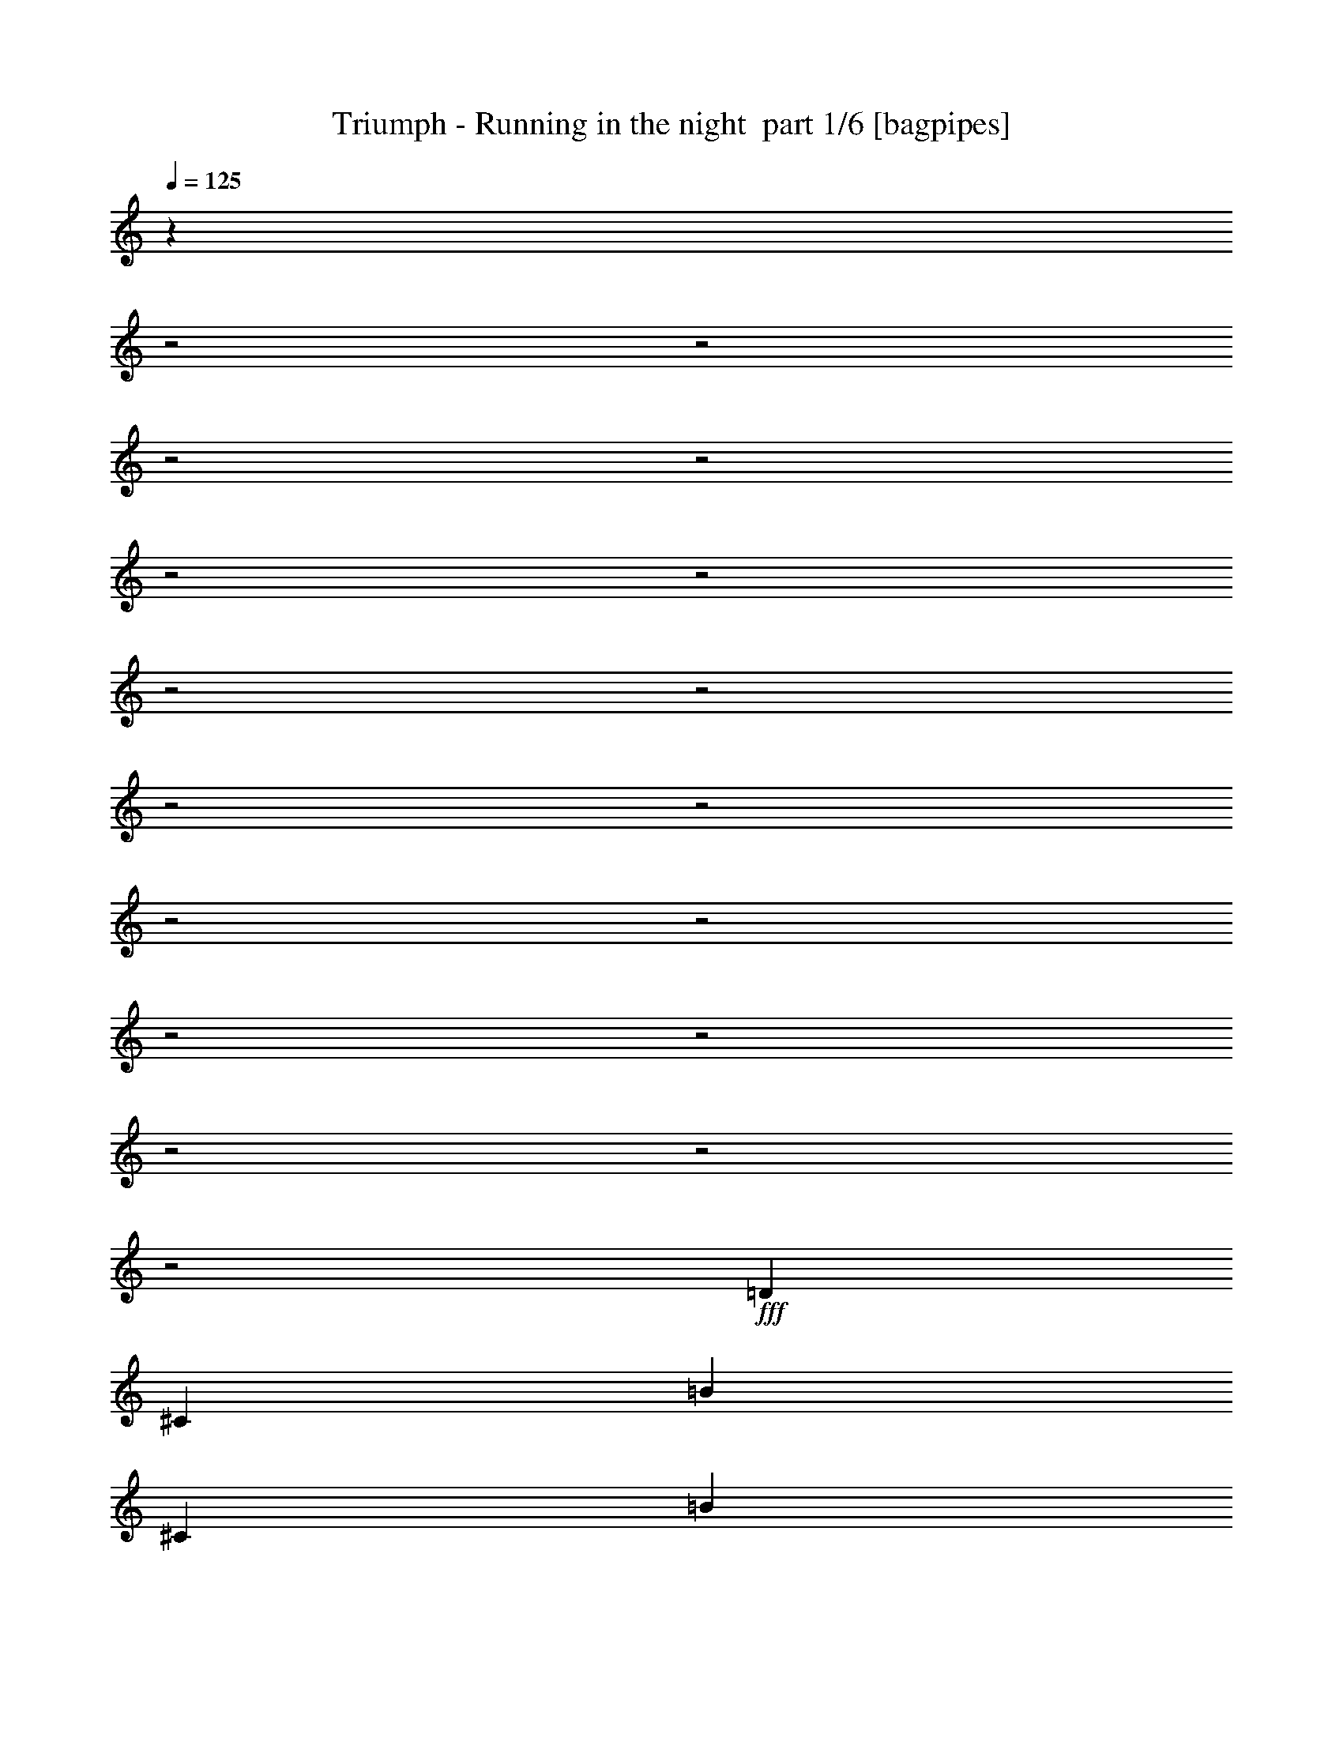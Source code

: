 % Produced with Bruzo's Transcoding Environment 2.0 alpha 
% Transcribed by Bruzo 

X:1
T: Triumph - Running in the night  part 1/6 [bagpipes]
Z: Transcribed with BruTE 64
L: 1/4
Q: 125
K: C
z801/320
z2/1
z2/1
z2/1
z2/1
z2/1
z2/1
z2/1
z2/1
z2/1
z2/1
z2/1
z2/1
z2/1
z2/1
z2/1
z2/1
z2/1
+fff+
[=D10951/8000]
[^C10951/8000]
[=B73/160]
[^C7301/8000]
[=B5311/4000]
z141/100
[=B73/160]
[=D7301/8000]
[=D73/80]
[=E3651/8000]
[=A73/80]
[=A9009/4000]
z2237/1600
[=A73/160]
[=E3651/8000]
[=D73/80]
[=B7301/8000]
[=B7301/8000]
[=E73/80]
[=D7301/8000]
[^C73/80]
[=A7301/8000]
[^F1791/800]
z4899/1600
z2/1
[=E3651/8000]
[^F73/160]
[^F73/80]
[=A7301/8000]
[=G7301/8000]
[^F10951/8000]
[=D6851/8000]
z57/40
[^F3651/8000]
[=A73/160]
[=A73/160]
[=A3651/8000]
[=A73/80]
[=B7301/8000]
[^F25397/8000]
z233/250
[^F3443/1000-]
[^F2/1]
z5127/8000
[^F4867/8000]
[^F4867/8000]
[^F73/80]
[=E21839/8000]
z1841/2000
[^C73/160]
[^C3651/8000]
[=D73/160]
[=E7301/8000]
[^F2721/2000]
z3667/2000
[^F73/160]
[=G9091/4000]
z14671/8000
[=A7301/8000]
[=A73/160]
[=A7301/8000]
[=A73/80]
[=A7301/8000]
[=G7301/8000]
[^F73/80]
[=E7301/8000]
[^F5287/4000]
z7489/4000
[^F73/160]
[=G6343/2000]
z7481/8000
[=E7301/8000]
[=E73/160]
[=E7301/8000]
[=E7301/8000]
[=E14601/8000]
[=A73/80]
[=G7301/8000]
[^F2691/2000]
z3697/2000
[=B3651/8000]
[=G31061/8000-]
[=G2/1]
z4951/2000
z2/1
z2/1
z2/1
z2/1
z2/1
z2/1
z2/1
[^F10951/4000]
[=D7301/8000]
[=A73/80]
[=B3651/8000]
[^F7271/4000]
z23/25
[=B73/160]
[=G73/160]
[^F3651/8000]
[=E219/320]
[^C1369/2000]
[=D9119/4000]
z2923/1600
[=G73/160]
[=E73/80]
[=D7301/8000]
[^C10951/8000]
[=A73/160]
[=A7301/8000]
[=A7301/8000]
[=B14601/8000]
[^F1433/800]
z977/320
z2/1
[^F73/80]
[=E7301/8000]
[=D73/160]
[^C7301/8000]
[=D10951/8000]
[=E221/250]
z7529/8000
[=E3651/8000]
[^F73/160]
[=A73/80]
[=A3651/8000]
[=A73/80]
[=B7301/8000]
[^F12559/4000]
z1547/1600
[^F5553/1600-]
[^F2/1]
z2453/4000
[^F4867/8000]
[^F4867/8000]
[^F7301/8000]
[=E21559/8000]
z7643/8000
[^C3651/8000]
[^C73/160]
[=D73/160]
[=E7301/8000]
[^F2121/1600]
z14947/8000
[^F73/160]
[=G17903/8000]
z299/160
[=A7301/8000]
[=A73/160]
[=A7301/8000]
[=A7301/8000]
[=A73/80]
[=G7301/8000]
[^F73/80]
[=E7301/8000]
[^F2159/1600]
z14757/8000
[^F3651/8000]
[=G6273/2000]
z7761/8000
[=E73/80]
[=E73/160]
[=E7301/8000]
[=E7301/8000]
[=E14601/8000]
[=A7301/8000]
[=G73/80]
[^F2097/1600]
z3767/2000
[^F73/160]
[=G8891/4000]
z15071/8000
[=A73/80]
[=A3651/8000]
[=A73/80]
[=A7301/8000]
[=B7301/8000]
[=A73/80]
[=A7301/8000]
[^F7301/8000]
[^F5337/4000]
z579/250
[=D73/160]
[=G10911/4000]
z5453/2000
z2/1
z2/1
z2/1
z2/1
z2/1
z2/1
z2/1
z2/1
z2/1
z2/1
z2/1
z2/1
z2/1
z2/1
z2/1
z2/1
z2/1
z2/1
z2/1
z2/1
z2/1
[^A10951/8000]
[^A18251/8000]
[^G7243/4000]
z1883/4000
[^G73/80]
[=G3651/8000]
[^G73/80]
[=F3651/8000]
[^D677/500]
z3769/8000
[^D73/160]
[=F7301/8000]
[=D73/160]
[=D7301/8000]
[=D7301/8000]
[=D73/80]
[=D7301/8000]
[=F17927/8000]
z61/64
[^A73/160]
[^A3651/8000]
[^A73/80]
[^A3651/8000]
[=C73/80]
[^A7301/8000]
[^G7301/8000]
[=G73/80]
[^A31421/8000-]
[^A2/1]
z9569/4000
z2/1
z2/1
[=D73/160]
[=D73/160]
[^D3651/8000]
[=F73/80]
[=G10611/8000]
z7471/4000
[=G73/160]
[^G2727/2000]
z4389/1600
[=c73/80]
[^A3651/8000]
[^A73/80]
[^A7301/8000]
[^A7301/8000]
[^G73/80]
[=G7301/8000]
[=F7301/8000]
[=G27/20]
z461/250
[=G73/160]
[^G14601/8000]
[=G913/4000]
[=F73/320]
[^D3423/4000]
z1551/1600
[=F7301/8000]
[=F73/160]
[=F7301/8000]
[=F73/80]
[=F7301/8000]
[=D7301/8000]
[^A73/80]
[^G7301/8000]
[=G1049/800]
z7531/4000
[=G73/160]
[^G4447/2000]
z3013/1600
[^A7301/8000]
[^A73/160]
[^A7301/8000]
[^A7301/8000]
[=c73/80]
[^A7301/8000]
[^G73/80]
[=G7301/8000]
[=G267/200]
z18523/8000
[=G73/160]
[^G20327/8000-]
[^G2/1]
z2973/1000
z2/1
z2/1
z2/1
z2/1
[=c73/160]
[=c1783/4000]
z747/1600
[=c73/80]
[=c1393/1600]
z1993/4000
[=c3651/8000]
[^A3363/8000]
z3937/8000
[^A7301/8000]
[=G5381/4000]
z13297/4000
z2/1
z2/1
[=c7301/8000]
[=c73/160]
[^A7301/8000]
[^A73/80]
[^G7301/8000]
[^G7301/8000]
[^G73/80]
[^F2613/2000]
z41/16
z2/1
z2/1
z2/1
z2/1
z2/1
z2/1
z2/1
z2/1
z2/1
z2/1
z2/1
z2/1
z2/1
z2/1
z2/1
z2/1
z2/1
z2/1
z2/1
z2/1
z2/1
z2/1
z2/1
z2/1
z2/1
z2/1
z2/1

X:2
T: Triumph - Running in the night  part 2/6 [flute]
Z: Transcribed with BruTE 64
L: 1/4
Q: 125
K: C
+p+
[^F,23607/8000-=B,23607/8000-=D23607/8000-]
[^F,2/1-=B,2/1-=D2/1-]
[^F,2/1-=B,2/1-=D2/1-]
[^F,2/1-=B,2/1-=D2/1-]
[^F,2/1=B,2/1-=D2/1]
+pp+
[=E,29203/8000=A,29203/8000^C29203/8000=B,29203/8000]
[^F,14601/4000=B,14601/4000-=D14601/4000]
[=E,29203/8000=A,29203/8000^C29203/8000=B,29203/8000]
[^F,14601/4000=B,14601/4000-=D14601/4000]
[=E,29203/8000=A,29203/8000^C29203/8000=B,29203/8000]
[^F,29203/8000=B,29203/8000-=D29203/8000]
[=E,14601/4000=A,14601/4000^C14601/4000=B,14601/4000]
[^F,29203/8000=B,29203/8000-=D29203/8000]
[=E,14601/4000=A,14601/4000^C14601/4000=B,14601/4000]
[^F,29203/8000=B,29203/8000-=D29203/8000]
[=E,14601/4000=A,14601/4000^C14601/4000=B,14601/4000]
[^F,29203/8000=B,29203/8000-=D29203/8000]
[=E,14601/4000=A,14601/4000^C14601/4000=B,14601/4000]
[^F,29203/8000=A,29203/8000=B,29203/8000=D29203/8000]
[^F,29203/8000=A,29203/8000^C29203/8000]
[^F,14601/4000=B,14601/4000-=D14601/4000]
[=E,29203/8000=A,29203/8000^C29203/8000=B,29203/8000]
[^F,14601/4000=B,14601/4000-=D14601/4000]
[=E,29203/8000=A,29203/8000^C29203/8000=B,29203/8000]
[=D,5281/1600-^F,5281/1600-=A,5281/1600-=D5281/1600-^F5281/1600-]
[=D,2/1-^F,2/1-=A,2/1-=D2/1-^F2/1-]
[=D,2/1^F,2/1=A,2/1=D2/1^F2/1]
[=E,14601/4000=A,14601/4000=D14601/4000]
[^C,29203/8000=E,29203/8000^F,29203/8000=A,29203/8000^C29203/8000^F29203/8000]
[^F,7301/8000-=B,7301/8000-=D7301/8000-^F7301/8000-]
+f+
[=B73/80^F,73/80-=B,73/80-=D73/80-^F73/80-]
[=d7301/8000^F,7301/8000=B,7301/8000=D7301/8000^F7301/8000]
[^f73/160]
[=G,10951/8000-=B,10951/8000-=D10951/8000-=g10951/8000]
[=B7301/8000=G,7301/8000-=B,7301/8000-=D7301/8000-]
[=d73/80=G,73/80-=B,73/80-=D73/80-]
[=g7301/8000=G,7301/8000=B,7301/8000=D7301/8000]
[=D,7301/8000-^F,7301/8000-=A,7301/8000-=D7301/8000-=E7301/8000-=a7301/8000]
[=a73/160=D,73/160-^F,73/160-=A,73/160-=D73/160-=E73/160-]
[=a7301/8000=D,7301/8000-^F,7301/8000-=A,7301/8000-=D7301/8000-=E7301/8000-]
[=a73/80=D,73/80^F,73/80=A,73/80=D73/80=E73/80]
[=E,7301/8000-=A,7301/8000-^C7301/8000-=a7301/8000]
[=g7301/8000=E,7301/8000-=A,7301/8000-^C7301/8000-]
[^f73/80=E,73/80-=A,73/80-^C73/80-]
[=e27/64-=E,27/64=A,27/64^C27/64]
+ppp+
[=e1963/4000]
+f+
[^F,10951/8000-=B,10951/8000-=D10951/8000-^F10951/8000-^f10951/8000]
[=B73/80^F,73/80-=B,73/80-=D73/80-^F73/80-]
[=d7301/8000^F,7301/8000=B,7301/8000=D7301/8000^F7301/8000]
[^f73/160]
[=G,7301/4000-=B,7301/4000-=D7301/4000-=g7301/4000]
[^f73/320=G,73/320-=B,73/320-=D73/320-]
[=e73/320=G,73/320-=B,73/320-=D73/320-]
[=d7301/8000=G,7301/8000-=B,7301/8000-=D7301/8000-]
[=g73/80=G,73/80=B,73/80=D73/80]
[=D,7301/8000-^F,7301/8000-=A,7301/8000-=D7301/8000-=E7301/8000-=e7301/8000]
[=e73/160=D,73/160^F,73/160=A,73/160=D73/160=E73/160]
[=E,7301/8000=A,7301/8000^C7301/8000=e7301/8000]
[=e7301/8000]
[=E,1733/4000^F,1733/4000=A,1733/4000-^C1733/4000-^F1733/4000-=e1733/4000-]
+ppp+
[=A,1917/4000-^C1917/4000-^F1917/4000-=e1917/4000]
+f+
[^c7301/8000=A,7301/8000-^C7301/8000-^F7301/8000-]
[=a73/80=A,73/80-^C73/80-^F73/80-]
[=g713/1600-=A,713/1600^C713/1600^F713/1600]
+ppp+
[=g467/1000]
+f+
[^F,10951/8000-=B,10951/8000-=D10951/8000-^F10951/8000-^f10951/8000]
[=B7301/8000^F,7301/8000-=B,7301/8000-=D7301/8000-^F7301/8000-]
[=d73/80^F,73/80=B,73/80=D73/80^F73/80]
[=B3651/8000]
[=D,14601/8000-=G,14601/8000-=D14601/8000-=G14601/8000-=g14601/8000]
[^f73/320=D,73/320-=G,73/320-=D73/320-=G73/320-]
[=e73/320=D,73/320-=G,73/320-=D73/320-=G73/320-]
[=d1431/800-=D,1431/800-=G,1431/800-=D1431/800-=G1431/800]
+ppp+
[=D,29/16=G,29/16=D29/16=d29/16]
z7497/4000
+pp+
[^F,29203/8000=B,29203/8000=D29203/8000^F29203/8000]
[=E,14601/4000=A,14601/4000=B,14601/4000^C14601/4000]
[^F,29203/8000=B,29203/8000=D29203/8000^F29203/8000]
[=E,14601/4000=A,14601/4000-^C14601/4000]
[^F,29203/8000=B,29203/8000=D29203/8000=A,29203/8000]
[=E,14601/4000=A,14601/4000-^C14601/4000]
[^F,29203/8000=B,29203/8000=D29203/8000=A,29203/8000]
[=E,29203/8000=A,29203/8000-^C29203/8000]
[^F,14601/4000=B,14601/4000=D14601/4000=A,14601/4000]
[=E,29203/8000=A,29203/8000^C29203/8000]
[^F,14601/4000=A,14601/4000=B,14601/4000=D14601/4000]
[^F,29203/8000=A,29203/8000^C29203/8000]
[^F,14601/4000=B,14601/4000-=D14601/4000]
[=E,29203/8000=A,29203/8000^C29203/8000=B,29203/8000]
[^F,14601/4000=B,14601/4000-=D14601/4000]
[=E,29203/8000=A,29203/8000^C29203/8000=B,29203/8000]
[=D,5281/1600-^F,5281/1600-=A,5281/1600-=D5281/1600-^F5281/1600-]
[=D,2/1-^F,2/1-=A,2/1-=D2/1-^F2/1-]
[=D,2/1^F,2/1=A,2/1=D2/1^F2/1]
[=E,29203/8000=A,29203/8000=D29203/8000]
[^C,14601/4000=E,14601/4000^F,14601/4000=A,14601/4000^C14601/4000^F14601/4000]
[^F,7301/8000-=B,7301/8000-=D7301/8000-^F7301/8000-]
+f+
[=B73/80^F,73/80-=B,73/80-=D73/80-^F73/80-]
[=d7301/8000^F,7301/8000=B,7301/8000=D7301/8000^F7301/8000]
[^f73/160]
[=G,10951/8000-=B,10951/8000-=D10951/8000-=g10951/8000]
[=B7301/8000=G,7301/8000-=B,7301/8000-=D7301/8000-]
[=d7301/8000=G,7301/8000-=B,7301/8000-=D7301/8000-]
[=g73/80=G,73/80=B,73/80=D73/80]
[=D,7301/8000-^F,7301/8000-=A,7301/8000-=D7301/8000-=E7301/8000-=a7301/8000]
[=a73/160=D,73/160-^F,73/160-=A,73/160-=D73/160-=E73/160-]
[=a7301/8000=D,7301/8000-^F,7301/8000-=A,7301/8000-=D7301/8000-=E7301/8000-]
[=a7301/8000=D,7301/8000^F,7301/8000=A,7301/8000=D7301/8000=E7301/8000]
[=E,73/80-=A,73/80-^C73/80-=a73/80]
[=g7301/8000=E,7301/8000-=A,7301/8000-^C7301/8000-]
[^f73/80=E,73/80-=A,73/80-^C73/80-]
[=e899/2000-=E,899/2000=A,899/2000^C899/2000]
+ppp+
[=e741/1600]
+f+
[^F,10951/8000-=B,10951/8000-=D10951/8000-^F10951/8000-^f10951/8000]
[=B7301/8000^F,7301/8000-=B,7301/8000-=D7301/8000-^F7301/8000-]
[=d73/80^F,73/80=B,73/80=D73/80^F73/80]
[^f3651/8000]
[=G,14601/8000-=B,14601/8000-=D14601/8000-=g14601/8000]
[^f73/320=G,73/320-=B,73/320-=D73/320-]
[=e73/320=G,73/320-=B,73/320-=D73/320-]
[=d7301/8000=G,7301/8000-=B,7301/8000-=D7301/8000-]
[=g7301/8000=G,7301/8000=B,7301/8000=D7301/8000]
[=D,73/80-^F,73/80-=A,73/80-=D73/80-=E73/80-=e73/80]
[=e73/160=D,73/160^F,73/160=A,73/160=D73/160=E73/160]
[=E,7301/8000=A,7301/8000^C7301/8000=e7301/8000]
[=e7301/8000]
[=E,3187/8000^F,3187/8000=A,3187/8000-^C3187/8000-^F3187/8000-=e3187/8000-]
+ppp+
[=A,4113/8000-^C4113/8000-^F4113/8000-=e4113/8000]
+f+
[^c7301/8000=A,7301/8000-^C7301/8000-^F7301/8000-]
[=a7301/8000=A,7301/8000-^C7301/8000-^F7301/8000-]
[=g657/1600-=A,657/1600^C657/1600^F657/1600]
+ppp+
[=g803/1600]
+f+
[^F,3651/8000=B,3651/8000=D3651/8000^F3651/8000^f3651/8000-]
+pp+
[^F,73/80-=B,73/80-=D73/80-^F73/80-^f73/80]
+f+
[=B7301/8000^F,7301/8000-=B,7301/8000-=D7301/8000-^F7301/8000-]
[=d7301/8000^F,7301/8000=B,7301/8000=D7301/8000^F7301/8000]
[^f73/160]
[=G,10951/8000-=B,10951/8000-=D10951/8000-=g10951/8000]
[=B73/80=G,73/80-=B,73/80-=D73/80-]
[=d7301/8000=G,7301/8000-=B,7301/8000-=D7301/8000-]
[=g7301/8000=G,7301/8000=B,7301/8000=D7301/8000]
[=D,73/80-^F,73/80-=A,73/80-=D73/80-=E73/80-=a73/80]
[=a3651/8000=D,3651/8000-^F,3651/8000-=A,3651/8000-=D3651/8000-=E3651/8000-]
[=a73/80=D,73/80-^F,73/80-=A,73/80-=D73/80-=E73/80-]
[=a7301/8000=D,7301/8000^F,7301/8000=A,7301/8000=D7301/8000=E7301/8000]
[=E,7301/8000-=A,7301/8000-^C7301/8000-=a7301/8000]
[=g73/80=E,73/80-=A,73/80-^C73/80-]
[^f7301/8000=E,7301/8000-=A,7301/8000-^C7301/8000-]
[=e139/320-=E,139/320=A,139/320^C139/320]
+ppp+
[=e1913/4000]
+f+
[^F,219/160-=B,219/160-=D219/160-^F219/160-^f219/160]
[=B7301/8000^F,7301/8000-=B,7301/8000-=D7301/8000-^F7301/8000-]
[=d7301/8000^F,7301/8000=B,7301/8000=D7301/8000^F7301/8000]
[^f73/160]
[=D,73/160=G,73/160=D73/160-=G73/160-=d73/160]
[=g10951/8000=D10951/8000-=G10951/8000-]
[^f913/4000=D913/4000-=G913/4000-]
[=e73/320=D73/320-=G73/320-]
[=d361/400=D361/400=G361/400]
z2573/1000
z2/1
+pp+
[=C,14601/4000=G,14601/4000=C14601/4000^D14601/4000=G14601/4000]
[=C,5357/4000^G,5357/4000=C5357/4000^D5357/4000]
z7419/4000
[=F,1581/4000-=G,1581/4000^A,1581/4000-^D1581/4000-]
+ppp+
[=F,15/8^A,15/8^D15/8]
z11041/8000
+pp+
[=F,17959/8000-^A,17959/8000-=D17959/8000]
+ppp+
[=F,7/16^A,7/16]
z5697/4000
+pp+
[=C,14601/4000=G,14601/4000=C14601/4000^D14601/4000=G14601/4000]
[=C,1363/1000^G,1363/1000=C1363/1000^D1363/1000]
z14649/8000
[=F,3351/8000-=G,3351/8000^A,3351/8000-^D3351/8000-]
+ppp+
[=F,149/80^A,149/80^D149/80]
+pp+
[=F,14601/8000^A,14601/8000=D14601/8000]
[^D,29203/8000=F,29203/8000=G,29203/8000^A,29203/8000=D29203/8000=G29203/8000]
+f+
[=G,10951/8000-=C10951/8000-^D10951/8000-=G10951/8000-=c10951/8000=g10951/8000]
[^d10951/8000=g10951/8000=G,10951/8000-=C10951/8000-^D10951/8000-=G10951/8000-]
[=g7301/8000=c'7301/8000=G,7301/8000=C7301/8000^D7301/8000=G7301/8000]
[=C,219/160-^G,219/160-=C219/160-^D219/160-^g219/160=c'219/160]
[^d3643/8000-^g3643/8000-=C,3643/8000^G,3643/8000=C3643/8000^D3643/8000]
+ppp+
[^d1827/2000^g1827/2000]
+f+
[^G7301/8000^d7301/8000]
[=F,10951/8000^A,10951/8000-=D10951/8000-=F10951/8000-^A10951/8000-=d10951/8000]
[=c10951/8000^d10951/8000^A,10951/8000-=D10951/8000-=F10951/8000-^A10951/8000-]
[=d7301/8000=f7301/8000^A,7301/8000=D7301/8000=F7301/8000^A7301/8000]
[=D,10951/8000=F,10951/8000^A,10951/8000=d10951/8000=f10951/8000^a10951/8000]
[=D,18251/8000=F,18251/8000^A,18251/8000=d18251/8000=f18251/8000^a18251/8000]
+pp+
[^D,14493/4000-^G,14493/4000-=C14493/4000-^D14493/4000-^G14493/4000]
+ppp+
[^D,29419/8000^G,29419/8000=C29419/8000^D29419/8000]
+pp+
[=F,5281/1600-^A,5281/1600-=D5281/1600-=F5281/1600-^A5281/1600-]
[=F,2/1-^A,2/1-=D2/1-=F2/1-^A2/1-]
[=F,2/1^A,2/1=D2/1=F2/1^A2/1]
[^D,4669/2000-=F,4669/2000-=G,4669/2000-^A,4669/2000-=D4669/2000-=G4669/2000-]
[^D,2/1-=F,2/1-=G,2/1-^A,2/1-=D2/1-=G2/1-]
[^D,2/1=F,2/1=G,2/1^A,2/1=D2/1=G2/1]
z4079/8000
[^D,3421/8000-^G,3421/8000-=C3421/8000-^D3421/8000-^G3421/8000]
+ppp+
[^D,53/16-^G,53/16-=C53/16-^D53/16-]
[^D,2/1-^G,2/1-=C2/1-^D2/1-]
[^D,2/1^G,2/1=C2/1^D2/1]
z22889/8000
z2/1
z2/1
+f+
[=c3651/8000^d3651/8000=g3651/8000-]
+pp+
[=C,73/80-=G,73/80-=C73/80-^D73/80-=G73/80-=g73/80]
+f+
[=c7301/8000=C,7301/8000-=G,7301/8000-=C7301/8000-^D7301/8000-=G7301/8000-]
[^d7301/8000=C,7301/8000-=G,7301/8000-=C7301/8000-^D7301/8000-=G7301/8000-]
[=g73/160=C,73/160=G,73/160=C73/160^D73/160-=G73/160-]
[^G,213/500-=c213/500-^d213/500-^g213/500-^D213/500-=G213/500]
+ppp+
[^G,7543/8000=C7543/8000^D7543/8000=c7543/8000^d7543/8000^g7543/8000]
+f+
[=C,7301/8000=c7301/8000]
[^D,73/80^d73/80]
[^G,7301/8000^g7301/8000]
[=G,73/80-^A,73/80-^D73/80-^d73/80-=f73/80-=c'73/80]
[^a3651/8000=G,3651/8000-^A,3651/8000-^D3651/8000-^d3651/8000=f3651/8000]
[=c73/80=f73/80^a73/80=G,73/80-^A,73/80-^D73/80-]
[^a413/1000-=F,413/1000-=G,413/1000^A,413/1000-^D413/1000-]
+ppp+
[=F,3997/8000-^A,3997/8000^D3997/8000^a3997/8000]
+f+
[^A,73/160-=D73/160-=d73/160-=f73/160-^a73/160=F,73/160-]
[^A3651/8000=F,3651/8000-^A,3651/8000-=D3651/8000-=d3651/8000-=f3651/8000-]
[^G73/80=F,73/80-^A,73/80-=D73/80-=d73/80-=f73/80-]
[=G1701/4000-=F,1701/4000-^A,1701/4000-=D1701/4000-=d1701/4000=f1701/4000]
+ppp+
[=F,3899/8000-^A,3899/8000-=D3899/8000-=G3899/8000]
+f+
[=F3601/8000-=F,3601/8000-^A,3601/8000-=D3601/8000]
+ppp+
[=F,37/80^A,37/80=F37/80]
+f+
[=G,10951/8000-=C10951/8000-^D10951/8000-=G10951/8000-=c10951/8000^d10951/8000]
[=c73/80=C,73/80-=G,73/80-=C73/80-^D73/80-=G73/80-]
[^d7301/8000=C,7301/8000-=G,7301/8000-=C7301/8000-^D7301/8000-=G7301/8000-]
[=g73/160=C,73/160=G,73/160=C73/160-^D73/160-=G73/160-]
[=c3651/8000-^d3651/8000-^g3651/8000-=C3651/8000-^D3651/8000-=G3651/8000]
+pp+
[^G,219/160=C219/160^D219/160=c219/160^d219/160^g219/160]
+f+
[=g913/4000]
+mp+
[=f73/320]
[^d73/80]
+f+
[^g3651/8000-]
+pp+
[=F,73/160-=G,73/160^A,73/160-^D73/160-^g73/160]
+f+
[^A7301/8000^d7301/8000=f7301/8000=F,7301/8000-^A,7301/8000-^D7301/8000-]
[=f73/160=F,73/160-^A,73/160-^D73/160-]
[^A73/160-=d73/160-=f73/160-=F,73/160-^A,73/160^D73/160]
+pp+
[^A,3651/8000-=D3651/8000-=F,3651/8000-^A3651/8000=d3651/8000=f3651/8000]
+f+
[=f73/80=F,73/80-^A,73/80-=D73/80-]
[^A3651/8000-=d3651/8000-=f3651/8000-=F,3651/8000^A,3651/8000=D3651/8000]
+pp+
[^D,73/160-=G,73/160-=G73/160-^A73/160=d73/160=f73/160]
+f+
[=d7301/8000^D,7301/8000=F,7301/8000=G,7301/8000-=D7301/8000-=G7301/8000-]
[=d73/80=f73/80^a73/80=G,73/80-=D73/80-=G73/80-]
[^g7301/8000^D,7301/8000=F,7301/8000=G,7301/8000-=D7301/8000-=G7301/8000-]
[=c73/160^d73/160-=g73/160-=G,73/160=D73/160=G73/160]
+pp+
[=C,7301/8000-=G,7301/8000-=C7301/8000-^D7301/8000-^d7301/8000=g7301/8000]
+f+
[=c73/80=C,73/80-=G,73/80-=C73/80-^D73/80-=G73/80-]
[^d7301/8000=C,7301/8000-=G,7301/8000-=C7301/8000-^D7301/8000-=G7301/8000-]
[=g73/160=C,73/160=G,73/160=C73/160-^D73/160-=G73/160-]
[=c3651/8000-^d3651/8000-^g3651/8000-=C3651/8000-^D3651/8000-=G3651/8000]
+pp+
[^G,73/80-=C73/80-^D73/80-=c73/80^d73/80^g73/80]
+f+
[=c7301/8000=C,7301/8000-^G,7301/8000-=C7301/8000-^D7301/8000-]
[^d7301/8000=C,7301/8000^G,7301/8000-=C7301/8000-^D7301/8000-]
[^g73/160-^G,73/160=C73/160^D73/160-]
+pp+
[=F,73/160-=G,73/160^A,73/160-^D73/160-^g73/160]
+f+
[^d7301/8000-=f7301/8000-=c'7301/8000=F,7301/8000-^A,7301/8000-^D7301/8000-]
[^a73/160=F,73/160-^A,73/160-^D73/160-^d73/160=f73/160]
[=c7301/8000=f7301/8000^a7301/8000=F,7301/8000-^A,7301/8000-^D7301/8000-]
[^a3183/8000-=F,3183/8000-^A,3183/8000-^D3183/8000]
+ppp+
[=F,2059/4000-^A,2059/4000^a2059/4000]
+f+
[^A,73/160-=D73/160-=d73/160-=f73/160-^a73/160=F,73/160-]
[^A73/160=F,73/160-^A,73/160-=D73/160-=d73/160-=f73/160-]
[^G7301/8000=F,7301/8000-^A,7301/8000-=D7301/8000-=d7301/8000-=f7301/8000-]
[=G3281/8000-=F,3281/8000-^A,3281/8000-=D3281/8000-=d3281/8000=f3281/8000]
+ppp+
[=F,4019/8000-^A,4019/8000-=D4019/8000-=G4019/8000]
+f+
[=F3481/8000-=F,3481/8000-^A,3481/8000-=D3481/8000]
+ppp+
[=F,191/400^A,191/400=F191/400]
+f+
[=G73/160=c73/160^d73/160-]
+pp+
[=C,7301/8000-=G,7301/8000-=C7301/8000-^D7301/8000-=G7301/8000-^d7301/8000]
+f+
[=c7301/8000=C,7301/8000-=G,7301/8000-=C7301/8000-^D7301/8000-=G7301/8000-]
[^d73/80=C,73/80-=G,73/80-=C73/80-^D73/80-=G73/80-]
[=g3651/8000=C,3651/8000=G,3651/8000=C3651/8000-^D3651/8000-=G3651/8000-]
[=c73/160-^d73/160-^g73/160-=C73/160^D73/160-=G73/160]
+pp+
[^D,10951/8000-^G,10951/8000-^D10951/8000-=c10951/8000^d10951/8000^g10951/8000]
+f+
[=g73/320^D,73/320-^G,73/320-=C73/320-^D73/320-]
+mp+
[=f73/320^D,73/320-^G,73/320-=C73/320-^D73/320-]
[^d7301/8000^D,7301/8000-^G,7301/8000-=C7301/8000-^D7301/8000-]
+f+
[^g7301/8000^D,7301/8000^G,7301/8000=C7301/8000^D7301/8000]
[^D73/80-^G73/80-^A73/80=c73/80-^d73/80=f73/80]
[=f73/160^G,73/160^D73/160-^G73/160-=c73/160-]
[^A7301/8000=d7301/8000=f7301/8000^D7301/8000-^G7301/8000-=c7301/8000-]
[=f7301/8000^G,7301/8000^D7301/8000-^G7301/8000-=c7301/8000-]
[^A73/160=d73/160-=f73/160-^D73/160^G73/160=c73/160]
+pp+
[=C,73/160-=G,73/160-=C73/160-^D73/160-=d73/160=f73/160]
+f+
[=d7301/8000=C,7301/8000=G,7301/8000=C7301/8000-^D7301/8000-^G7301/8000-]
[=d7301/8000=f7301/8000^a7301/8000=C7301/8000-^D7301/8000-^G7301/8000-]
[^g73/80=C,73/80=G,73/80=C73/80-^D73/80-^G73/80-]
[=c3651/8000-^d3651/8000-=g3651/8000-=C3651/8000^D3651/8000-^G3651/8000-]
+pp+
[^G,73/80-^D73/80-^G73/80-=c73/80^d73/80=g73/80]
+f+
[=c7301/8000=C,7301/8000-^G,7301/8000-=C7301/8000-^D7301/8000-^G7301/8000-]
[^d7301/8000=C,7301/8000-^G,7301/8000-=C7301/8000-^D7301/8000-^G7301/8000-]
[=g73/160=C,73/160^G,73/160=C73/160-^D73/160-^G73/160-]
[=c73/160-^d73/160-^g73/160-=C73/160^D73/160^G73/160]
+pp+
[=F,7301/8000-=G,7301/8000-^A,7301/8000-=c7301/8000^d7301/8000^g7301/8000]
+f+
[=c73/80=F,73/80-=G,73/80-^A,73/80-^D73/80-^G73/80-]
[^d7301/8000=F,7301/8000-=G,7301/8000-^A,7301/8000-^D7301/8000-^G7301/8000-]
[^g7301/8000=F,7301/8000=G,7301/8000^A,7301/8000^D7301/8000^G7301/8000-]
[^A,73/80-=D73/80-^d73/80-=f73/80-=c'73/80^G73/80-]
[^a3651/8000^A,3651/8000-=D3651/8000-^G3651/8000-^d3651/8000=f3651/8000]
[=c73/80=f73/80^a73/80^A,73/80-=D73/80-^G73/80-]
[^a7301/8000=F,7301/8000^A,7301/8000-=D7301/8000-^G7301/8000-]
[=d73/160=f73/160-^a73/160^A,73/160=D73/160^G73/160]
[=C,3651/8000=G,3651/8000=C3651/8000-^D3651/8000-^a3651/8000=f3651/8000-]
[^g73/80=C73/80-^D73/80-^G73/80-=d73/80-=f73/80-]
[=g3161/8000-=C3161/8000-^D3161/8000-^G3161/8000-=d3161/8000=f3161/8000]
+ppp+
[=C,207/400-=G,207/400-=C207/400-^D207/400-^G207/400-=g207/400]
+f+
[=f7301/8000=C,7301/8000=G,7301/8000=C7301/8000-^D7301/8000-^G7301/8000-]
[=c73/160-^d73/160-=g73/160-=C73/160^D73/160-^G73/160-]
+pp+
[^G,73/80-^D73/80-^G73/80-=c73/80^d73/80=g73/80]
+f+
[=c7301/8000=C,7301/8000-^G,7301/8000-=C7301/8000-^D7301/8000-^G7301/8000-]
[^d7301/8000=C,7301/8000-^G,7301/8000-=C7301/8000-^D7301/8000-^G7301/8000-]
[=g73/160=C,73/160^G,73/160=C73/160-^D73/160-^G73/160-]
[=c73/160-^d73/160-^g73/160-=C73/160^D73/160^G73/160-]
+pp+
[=F,10951/8000-^A,10951/8000-^G10951/8000-=c10951/8000^d10951/8000^g10951/8000]
+f+
[=D913/4000-=g913/4000=F,913/4000-^A,913/4000-^G913/4000-]
+mp+
[=f73/320=F,73/320-^A,73/320-=D73/320-^G73/320-]
[^d73/80=F,73/80-^A,73/80-=D73/80-^G73/80-]
+f+
[^g7301/8000=F,7301/8000^A,7301/8000=D7301/8000^G7301/8000-]
[^D,7301/8000=G,7301/8000-^A7301/8000^d7301/8000=f7301/8000^G7301/8000-]
[=f73/160=F,73/160=G,73/160^A,73/160-=D73/160-^G73/160-]
[^A7301/8000=d7301/8000=f7301/8000^A,7301/8000-=D7301/8000-^G7301/8000-]
[=f73/80=F,73/80=G,73/80^A,73/80-=D73/80-^G73/80-]
[^A3651/8000=d3651/8000-=f3651/8000-^A,3651/8000=D3651/8000^G3651/8000]
+pp+
[=C,73/160-=G,73/160-=C73/160-^D73/160-=d73/160=f73/160]
+f+
[=d73/80=C,73/80=G,73/80=C73/80-^D73/80-^G73/80-]
[=d7301/8000=f7301/8000^a7301/8000=C7301/8000-^D7301/8000-^G7301/8000-]
[^g7301/8000=C,7301/8000=G,7301/8000=C7301/8000-^D7301/8000-^G7301/8000-]
[=c73/160-^d73/160-=g73/160-=C73/160^D73/160-^G73/160-]
+pp+
[^G,7301/8000-^D7301/8000-^G7301/8000-=c7301/8000^d7301/8000=g7301/8000]
+f+
[=c73/80=C,73/80-^G,73/80-=C73/80-^D73/80-^G73/80-]
[^d7301/8000=C,7301/8000-^G,7301/8000-=C7301/8000-^D7301/8000-^G7301/8000-]
[=g73/160=C,73/160^G,73/160=C73/160-^D73/160-^G73/160-]
[=c3651/8000^d3651/8000-^g3651/8000-=C3651/8000^D3651/8000^G3651/8000]
+pp+
[=F,73/80-=G,73/80-^A,73/80-^D73/80-^d73/80^g73/80]
+f+
[=c7301/8000=F,7301/8000-=G,7301/8000-^A,7301/8000-^D7301/8000-^G7301/8000-]
[^d7301/8000=F,7301/8000-=G,7301/8000-^A,7301/8000-^D7301/8000-^G7301/8000-]
[^g73/80=F,73/80=G,73/80^A,73/80^D73/80^G73/80-]
[^A,7301/8000-=D7301/8000-^d7301/8000-=f7301/8000-=c'7301/8000^G7301/8000-]
[^a73/160^A,73/160=D73/160^G73/160-^d73/160=f73/160]
[^A,3243/8000-=D3243/8000=c3243/8000-=f3243/8000-^a3243/8000-^G3243/8000-]
+ppp+
[=F,2029/4000-^A,2029/4000-^G2029/4000-=c2029/4000=f2029/4000^a2029/4000]
+f+
[^a73/80=F,73/80-^A,73/80-^G73/80-]
[=d3651/8000=f3651/8000-^a3651/8000=F,3651/8000^A,3651/8000^G3651/8000]
[=C,73/160=G,73/160=C73/160-^D73/160-^a73/160=f73/160-]
[^g7301/8000=C7301/8000-^D7301/8000-^G7301/8000-=d7301/8000-=f7301/8000-]
[=g177/400-=C177/400-^D177/400-^G177/400-=d177/400=f177/400]
+ppp+
[=C,47/100-=G,47/100-=C47/100-^D47/100-^G47/100-=g47/100]
+f+
[=f7301/8000=C,7301/8000=G,7301/8000=C7301/8000-^D7301/8000-^G7301/8000-]
[=c73/160-^d73/160-=g73/160-=C73/160^D73/160-^G73/160-]
+ppp+
[^G,7301/8000-^D7301/8000-^G7301/8000-=c7301/8000^d7301/8000=g7301/8000]
+f+
[=c7301/8000=C,7301/8000-^G,7301/8000-=C7301/8000-^D7301/8000-^G7301/8000-]
[^d73/80=C,73/80-^G,73/80-=C73/80-^D73/80-^G73/80-]
[=g3651/8000=C,3651/8000^G,3651/8000=C3651/8000-^D3651/8000-^G3651/8000-]
[=c73/160-^d73/160-^g73/160-=C73/160^D73/160^G73/160-]
+ppp+
[=F,10951/8000-^A,10951/8000-^G10951/8000-=c10951/8000^d10951/8000^g10951/8000]
[=D73/320-=g73/320=F,73/320-^A,73/320-^G73/320-]
[=f73/320=F,73/320-^A,73/320-=D73/320-^G73/320-]
[^d7301/8000=F,7301/8000-^A,7301/8000-=D7301/8000-^G7301/8000-]
[^g73/80=F,73/80^A,73/80=D73/80^G73/80-]
[^D,7301/8000=G,7301/8000-^A7301/8000^d7301/8000=f7301/8000^G7301/8000-]
[=f73/160=F,73/160=G,73/160^A,73/160-=D73/160-^G73/160-]
[^A7301/8000=d7301/8000=f7301/8000^A,7301/8000-=D7301/8000-^G7301/8000-]
[=f7301/8000=F,7301/8000=G,7301/8000^A,7301/8000-=D7301/8000-^G7301/8000-]
[^A73/160=d73/160-=f73/160-^A,73/160=D73/160^G73/160]
[=C,73/160-=G,73/160-=C73/160-^D73/160-=d73/160=f73/160]
[=d7301/8000=C,7301/8000=G,7301/8000-=C7301/8000-^D7301/8000-]
[=d7301/8000=f7301/8000^a7301/8000=G,7301/8000-=C7301/8000-^D7301/8000-]
[^g73/80=C,73/80=G,73/80-=C73/80-^D73/80-]
[=c3651/8000-^d3651/8000-=g3651/8000-=G,3651/8000=C3651/8000-^D3651/8000-]
[^G,73/80-=C73/80-^D73/80-=c73/80^d73/80=g73/80]
[=c7301/8000=C,7301/8000-^G,7301/8000-=C7301/8000-^D7301/8000-]
[^d73/80=C,73/80-^G,73/80-=C73/80-^D73/80-]
[=g3651/8000=C,3651/8000^G,3651/8000-=C3651/8000-^D3651/8000-]
[=c73/160-^d73/160-^g73/160-^G,73/160=C73/160^D73/160]
[=F,7301/8000-=G,7301/8000-^A,7301/8000-=c7301/8000^d7301/8000^g7301/8000]
[=c73/80=F,73/80-=G,73/80-^A,73/80-^D73/80-]
[^d7301/8000=F,7301/8000-=G,7301/8000-^A,7301/8000-^D7301/8000-]
[^g7301/8000=F,7301/8000-=G,7301/8000^A,7301/8000^D7301/8000]
[^A,73/80-=D73/80-^d73/80-=f73/80-=c'73/80=F,73/80-]
[^a3651/8000=F,3651/8000-^A,3651/8000-=D3651/8000-^d3651/8000=f3651/8000]
[=c73/80=f73/80^a73/80=F,73/80-^A,73/80-=D73/80-]
[^a7301/8000=F,7301/8000-^A,7301/8000-=D7301/8000-]
[=d73/160=f73/160-^a73/160=F,73/160^A,73/160=D73/160]
[=C,3651/8000=G,3651/8000-=C3651/8000-^D3651/8000-^a3651/8000=f3651/8000-]
[^g73/80=G,73/80-=C73/80-^D73/80-=d73/80-=f73/80-]
[=g171/400-=G,171/400-=C171/400-^D171/400-=d171/400=f171/400]
[=C,3881/8000-=G,3881/8000-=C3881/8000-^D3881/8000-=g3881/8000]
[=f73/80=C,73/80=G,73/80-=C73/80-^D73/80-]
[=c3651/8000-^d3651/8000-=g3651/8000-=G,3651/8000=C3651/8000-^D3651/8000-]
[^G,73/80-=C73/80-^D73/80-=c73/80^d73/80=g73/80]
[=c7301/8000=C,7301/8000-^G,7301/8000-=C7301/8000-^D7301/8000-]
[^d7301/8000=C,7301/8000-^G,7301/8000-=C7301/8000-^D7301/8000-]
[=g73/160=C,73/160^G,73/160-=C73/160-^D73/160-]
[=c113/250^d113/250^g113/250^G,113/250=C113/250^D113/250]
z37/16
z2/1
z2/1

X:3
T: Triumph - Running in the night  part 3/6 [horn]
Z: Transcribed with BruTE 64
L: 1/4
Q: 125
K: C
z18319/8000
z2/1
z2/1
z2/1
z2/1
z2/1
z2/1
z2/1
z2/1
z2/1
z2/1
z2/1
z2/1
z2/1
+pp+
[=B,3651/8000^F3651/8000-=A3651/8000-=d3651/8000]
[=A,1653/800-^c1653/800-^F1653/800-=A1653/800-]
[=A,2/1^c2/1^F2/1=A2/1]
z9321/4000
z2/1
z2/1
z2/1
z2/1
z2/1
z2/1
z2/1
z2/1
z2/1
z2/1
z2/1
z2/1
z2/1
[=B,3651/8000^F3651/8000-=A3651/8000-=d3651/8000]
[=A,16707/8000-^c16707/8000-^F16707/8000-=A16707/8000-]
[=A,2/1^c2/1^F2/1=A2/1]
z5931/1600
z2/1
z2/1
z2/1
z2/1
z2/1
[=e7301/8000=a7301/8000]
[^F,5281/1600-=D5281/1600-=A5281/1600-=d5281/1600-^f5281/1600-]
[^F,2/1-=D2/1-=A2/1-=d2/1-^f2/1-]
[^F,2/1=D2/1=A2/1=d2/1^f2/1]
[=A,14601/4000=E14601/4000=A14601/4000=d14601/4000]
[^F,29203/8000^C29203/8000=E29203/8000=A29203/8000^c29203/8000^f29203/8000]
+mp+
[=B,1/8^F1/8=B1/8]
z53/160
[=B,1/8^F1/8=B1/8]
z2651/8000
[=B,1/8^F1/8=B1/8]
z53/160
[=B,1/8^F1/8=B1/8]
z53/160
[=B,1/8=G1/8=c1/8]
z2651/8000
[=B,1/8=G1/8=c1/8]
z53/160
[=B,1/8=G1/8=c1/8]
z53/160
[=B,1/8=G1/8=c1/8]
z2651/8000
[=B,1031/8000=G1031/8000=B1031/8000=d1031/8000]
z2619/8000
[=B,1/8=G1/8=B1/8=d1/8]
z53/160
[=B,1/8=G1/8=B1/8=d1/8]
z53/160
[=B,1/8=G1/8=B1/8=d1/8]
z2651/8000
[=B,1/8=G1/8=B1/8=d1/8]
z53/160
[=B,1/8=G1/8=B1/8=d1/8]
z53/160
[=B,1/8=G1/8=B1/8=d1/8]
z2651/8000
[=B,1/8=G1/8=B1/8=d1/8]
z53/160
[=A,1/8=E1/8=A1/8-=d1/8-]
+ppp+
[=A53/160=d53/160]
+mp+
[=A,1/8=E1/8=A1/8-=d1/8-]
+ppp+
[=A2651/8000=d2651/8000]
+mp+
[=A,257/2000=E257/2000=A257/2000-=d257/2000-]
+ppp+
[=A1311/4000=d1311/4000]
+mp+
[=A,1/8=E1/8=A1/8-=d1/8-]
+ppp+
[=A53/160=d53/160]
+mp+
[=A,1/8=E1/8=A1/8-=d1/8-]
+ppp+
[=A2651/8000=d2651/8000]
+mp+
[=A,1/8=E1/8=A1/8-=d1/8-]
+ppp+
[=A53/160=d53/160]
+mp+
[=A,1/8=E1/8=A1/8-=d1/8-]
+ppp+
[=A53/160=d53/160]
+mp+
[=A,3651/8000=E3651/8000=A3651/8000^c3651/8000]
[=A,1/8=E1/8=A1/8-^c1/8-]
+ppp+
[=A53/160^c53/160]
+mp+
[=A,1/8=E1/8=A1/8-^c1/8-]
+ppp+
[=A53/160^c53/160]
+mp+
[=A,1/8=E1/8=A1/8-^c1/8-]
+ppp+
[=A2651/8000^c2651/8000]
+mp+
[=A,1/8=E1/8=A1/8-^c1/8-]
+ppp+
[=A53/160^c53/160]
+mp+
[=A,41/320=E41/320=A41/320-^c41/320-]
+ppp+
[=A21/64^c21/64]
+mp+
[=A,1/8=E1/8=A1/8-^c1/8-]
+ppp+
[=A2651/8000^c2651/8000]
+mp+
[=A,1/8=E1/8=A1/8-^c1/8-]
+ppp+
[=A53/160^c53/160]
+mp+
[=B,73/160^F73/160=B73/160=d73/160^f73/160]
[^F1/8=B1/8-=d1/8-]
+ppp+
[=B53/160=d53/160]
+mp+
[^F1/8=B1/8-=d1/8-]
+ppp+
[=B2651/8000=d2651/8000]
+mp+
[^F1/8=B1/8-=d1/8-]
+ppp+
[=B53/160=d53/160]
+mp+
[^F1/8=B1/8-=d1/8-]
+ppp+
[=B53/160=d53/160]
+mp+
[^F1/8=B1/8-=d1/8-]
+ppp+
[=B2651/8000=d2651/8000]
+mp+
[^F1/8=B1/8-=d1/8-]
+ppp+
[=B53/160=d53/160]
+mp+
[^F511/4000=B511/4000-=d511/4000-]
+ppp+
[=B657/2000=d657/2000]
+mp+
[=B,3651/8000=G3651/8000=B3651/8000=d3651/8000]
[=B,1/8=G1/8]
z53/160
[=B,1/8=G1/8]
z53/160
[=B,1/8=G1/8]
z2651/8000
[=B,1/8=G1/8]
z53/160
[=B,1/8=G1/8]
z53/160
[=B,1/8=G1/8]
z2651/8000
[=B,1/8=G1/8]
z53/160
[=B,1/8=G1/8]
z53/160
[=A,1019/8000=E1019/8000=A1019/8000-=d1019/8000-]
+ppp+
[=A329/1000=d329/1000]
+mp+
[=A,1/8=E1/8=A1/8-=d1/8-]
+ppp+
[=A53/160=d53/160]
+mp+
[=A,1/8=E1/8=A1/8-=d1/8-]
+ppp+
[=A53/160=d53/160]
+mp+
[=A,1/8=E1/8=A1/8-^c1/8-]
+ppp+
[=A2651/8000^c2651/8000]
+mp+
[=A,1/8=E1/8=A1/8-^c1/8-]
+ppp+
[=A53/160^c53/160]
+mp+
[=A,1/8=E1/8=A1/8-^c1/8-]
+ppp+
[=A53/160^c53/160]
+mp+
[=A,1/8=E1/8=A1/8-^c1/8-]
+ppp+
[=A2651/8000^c2651/8000]
+mp+
[^F,73/160^C73/160=E73/160=A73/160^c73/160^f73/160]
[^F,1/8^C1/8=E1/8=A1/8]
z53/160
[^F,1/8^C1/8=E1/8=A1/8]
z53/160
[^F,127/1000^C127/1000=E127/1000=A127/1000]
z527/1600
[^F,1/8^C1/8=E1/8=A1/8]
z53/160
[^F,1/8^C1/8=E1/8=A1/8]
z53/160
[^F,1/8^C1/8=E1/8=A1/8]
z2651/8000
[^F,1/8^C1/8=E1/8=A1/8]
z53/160
[=B,73/160^F73/160=B73/160=d73/160]
[^F1/8=B1/8-=d1/8-]
+ppp+
[=B2651/8000=d2651/8000]
+mp+
[^F1/8=B1/8-=d1/8-]
+ppp+
[=B53/160=d53/160]
+mp+
[^F1/8=B1/8-=d1/8-]
+ppp+
[=B53/160=d53/160]
+mp+
[^F1/8=B1/8-=d1/8-]
+ppp+
[=B2651/8000=d2651/8000]
+mp+
[^F253/2000=B253/2000-=d253/2000-]
+ppp+
[=B1319/4000=d1319/4000]
+mp+
[^F1/8=B1/8-=d1/8-]
+ppp+
[=B53/160=d53/160]
+mp+
[^F1/8=B1/8-=d1/8-]
+ppp+
[=B2651/8000=d2651/8000]
+mp+
[=D16561/8000-=G16561/8000-=d16561/8000-=g16561/8000-]
[=D2/1-=G2/1-=d2/1-=g2/1]
+ppp+
[=D29/16=G29/16=d29/16]
z12461/4000
z2/1
z2/1
z2/1
z2/1
z2/1
z2/1
z2/1
z2/1
z2/1
z2/1
z2/1
z2/1
z2/1
z2/1
z2/1
z2/1
z2/1
z2/1
z2/1
+pp+
[=B,73/160^F73/160-=A73/160-=d73/160]
[=A,4107/2000-^c4107/2000-^F4107/2000-=A4107/2000-]
[=A,2/1^c2/1^F2/1=A2/1]
z14967/4000
z2/1
z2/1
z2/1
z2/1
z2/1
[=e7301/8000=a7301/8000]
[^F,5281/1600-=D5281/1600-=A5281/1600-=d5281/1600-^f5281/1600-]
[^F,2/1-=D2/1-=A2/1-=d2/1-^f2/1-]
[^F,2/1=D2/1=A2/1=d2/1^f2/1]
[=A,29203/8000=E29203/8000=A29203/8000=d29203/8000]
[^F,14601/4000^C14601/4000=E14601/4000=A14601/4000^c14601/4000^f14601/4000]
+mp+
[=B,1/8^F1/8=B1/8]
z53/160
[=B,1/8^F1/8=B1/8]
z2651/8000
[=B,1/8^F1/8=B1/8]
z53/160
[=B,251/2000^F251/2000=B251/2000]
z1323/4000
[=B,1/8=G1/8=B1/8]
z2651/8000
[=B,1/8=G1/8=B1/8]
z53/160
[=B,1/8=G1/8=B1/8]
z53/160
[=B,1/8=G1/8=B1/8]
z2651/8000
[=B,1/8=G1/8=B1/8=d1/8]
z53/160
[=B,1/8=G1/8=B1/8=d1/8]
z53/160
[=B,1/8=G1/8=B1/8=d1/8]
z2651/8000
[=B,1/8=G1/8=B1/8=d1/8]
z53/160
[=B,1/8=G1/8=B1/8=d1/8]
z53/160
[=B,1001/8000=G1001/8000=B1001/8000=d1001/8000]
z53/160
[=B,1/8=G1/8=B1/8=d1/8]
z53/160
[=B,1/8=G1/8=B1/8=d1/8]
z53/160
[=A,1/8=E1/8=A1/8=d1/8]
z2651/8000
[=A,1/8=E1/8=A1/8=d1/8]
z53/160
[=A,1/8=E1/8=A1/8=d1/8]
z53/160
[=A,1/8=E1/8=A1/8=d1/8]
z2651/8000
[=A,1/8=E1/8=A1/8=d1/8]
z53/160
[=A,1/8=E1/8=A1/8=d1/8]
z53/160
[=A,1/8=E1/8=A1/8=d1/8]
z2651/8000
[=A,1/8=E1/8=A1/8^c1/8]
z53/160
[=A,1/8=E1/8=A1/8^c1/8]
z53/160
[=A,1/8=E1/8=A1/8^c1/8]
z53/160
[=A,1/8=E1/8=A1/8^c1/8]
z2651/8000
[=A,1/8=E1/8=A1/8^c1/8]
z53/160
[=A,1/8=E1/8=A1/8^c1/8]
z53/160
[=A,1/8=E1/8=A1/8^c1/8]
z2651/8000
[=A,1/8=E1/8=A1/8^c1/8]
z53/160
[=B,1/8^F1/8=B1/8=d1/8^f1/8]
z53/160
[^F1/8=B1/8=d1/8]
z2651/8000
[^F1/8=B1/8=d1/8]
z53/160
[^F1/8=B1/8=d1/8]
z53/160
[^F1/8=B1/8=d1/8]
z2651/8000
[^F1/8=B1/8=d1/8]
z53/160
[^F1/8=B1/8=d1/8]
z53/160
[^F1/8=B1/8=d1/8]
z2651/8000
[=B,1/8=G1/8=B1/8=d1/8]
z53/160
[=B,1/8=G1/8=B1/8]
z53/160
[=B,1/8=G1/8=B1/8]
z2651/8000
[=B,1/8=G1/8=B1/8]
z53/160
[=B,1/8=G1/8=B1/8]
z53/160
[=B,1/8=G1/8=B1/8]
z2651/8000
[=B,1/8=G1/8=B1/8]
z53/160
[=B,13/100=G13/100=B13/100]
z261/800
[=B,1/8=G1/8=B1/8]
z2651/8000
[=A,1/8=E1/8=A1/8=d1/8]
z53/160
[=A,1/8=E1/8=A1/8=d1/8]
z53/160
[=A,1/8=E1/8=A1/8=d1/8]
z53/160
[=A,1/8=E1/8=A1/8^c1/8]
z2651/8000
[=A,1/8=E1/8=A1/8^c1/8]
z53/160
[=A,1/8=E1/8=A1/8^c1/8]
z53/160
[=A,1/8=E1/8=A1/8^c1/8]
z2651/8000
[^F,1/8^C1/8=E1/8=A1/8^c1/8^f1/8]
z53/160
[^F,1037/8000^C1037/8000=E1037/8000=A1037/8000]
z2613/8000
[^F,1/8^C1/8=E1/8=A1/8]
z2651/8000
[^F,1/8^C1/8=E1/8=A1/8]
z53/160
[^F,1/8^C1/8=E1/8=A1/8]
z53/160
[^F,1/8^C1/8=E1/8=A1/8]
z2651/8000
[^F,1/8^C1/8=E1/8=A1/8]
z53/160
[^F,1/8^C1/8=E1/8=A1/8]
z53/160
[=B,1/8^F1/8=B1/8=d1/8]
z2651/8000
[=B,1/8^F1/8=B1/8]
z53/160
[=B,1/8^F1/8=B1/8]
z53/160
[=B,517/4000^F517/4000=B517/4000]
z2617/8000
[=B,1/8^F1/8=B1/8]
z53/160
[=B,1/8=G1/8=c1/8]
z53/160
[=B,1/8=G1/8=c1/8]
z2651/8000
[=B,1/8=G1/8=c1/8]
z53/160
[=B,1/8=G1/8=c1/8]
z53/160
[=B,1/8=G1/8=B1/8=d1/8]
z53/160
[=B,1/8=G1/8=B1/8=d1/8]
z2651/8000
[=B,1/8=G1/8=B1/8=d1/8]
z53/160
[=B,1/8=G1/8=B1/8=d1/8]
z53/160
[=B,1031/8000=G1031/8000=B1031/8000=d1031/8000]
z131/400
[=B,1/8=G1/8=B1/8=d1/8]
z53/160
[=B,1/8=G1/8=B1/8=d1/8]
z53/160
[=B,1/8=G1/8=B1/8=d1/8]
z2651/8000
[=A,1/8=E1/8=A1/8=d1/8]
z53/160
[=A,1/8=E1/8=A1/8=d1/8]
z53/160
[=A,1/8=E1/8=A1/8=d1/8]
z2651/8000
[=A,1/8=E1/8=A1/8=d1/8]
z53/160
[=A,1/8=E1/8=A1/8=d1/8]
z53/160
[=A,1/8=E1/8=A1/8=d1/8]
z2651/8000
[=A,1027/8000=E1027/8000=A1027/8000=d1027/8000]
z2623/8000
[=A,1/8=E1/8=A1/8^c1/8]
z53/160
[=A,1/8=E1/8=A1/8^c1/8]
z2651/8000
[=A,1/8=E1/8=A1/8^c1/8]
z53/160
[=A,1/8=E1/8=A1/8^c1/8]
z53/160
[=A,1/8=E1/8=A1/8^c1/8]
z2651/8000
[=A,1/8=E1/8=A1/8^c1/8]
z53/160
[=A,1/8=E1/8=A1/8^c1/8]
z53/160
[=A,1/8=E1/8=A1/8^c1/8]
z2651/8000
[=B,1/8^F1/8=B1/8=d1/8^f1/8]
z53/160
[^F16/125=B16/125=d16/125]
z1313/4000
[^F1/8=B1/8=d1/8]
z53/160
[^F1/8=B1/8=d1/8]
z2651/8000
[^F1/8=B1/8=d1/8]
z53/160
[^F1/8=B1/8=d1/8]
z53/160
[^F1/8=B1/8=d1/8]
z2651/8000
[^F1/8=B1/8=d1/8]
z53/160
[=D4493/2000=G4493/2000=d4493/2000=g4493/2000]
z7021/2000
z2/1
[=C14601/4000=G14601/4000=c14601/4000^d14601/4000=g14601/4000]
[=C5357/4000^G5357/4000=c5357/4000^d5357/4000]
z7419/4000
[=G,1581/4000=F1581/4000-^A1581/4000-^d1581/4000-]
+ppp+
[=F15/8^A15/8^d15/8]
z11041/8000
+mp+
[^A,17959/8000=F17959/8000-^A17959/8000-=d17959/8000]
+ppp+
[=F7/16^A7/16]
z5697/4000
+mp+
[=C14601/4000=G14601/4000=c14601/4000^d14601/4000=g14601/4000]
[=C1363/1000^G1363/1000=c1363/1000^d1363/1000]
z14649/8000
[=G,3351/8000=F3351/8000-^A3351/8000-^d3351/8000-]
+ppp+
[=F149/80^A149/80^d149/80]
+mp+
[^A,14601/8000=F14601/8000^A14601/8000=d14601/8000]
[=G,29203/8000^D29203/8000=F29203/8000^A29203/8000=d29203/8000=g29203/8000]
[=c10951/8000]
[^d10951/8000]
[=g7301/8000]
[^g219/160]
[^d10951/8000]
[^G7301/8000]
[^A10951/8000]
[=c10951/8000]
[=d7301/8000]
[=d10951/8000=f10951/8000]
[=d18251/8000=f18251/8000]
[^G,14493/4000^D14493/4000-^G14493/4000-=c14493/4000-^d14493/4000-^g14493/4000]
+ppp+
[^D29419/8000^G29419/8000=c29419/8000^d29419/8000]
+mp+
[^A,5281/1600-=F5281/1600-^A5281/1600-=d5281/1600-=f5281/1600-^a5281/1600-]
[^A,2/1-=F2/1-^A2/1-=d2/1-=f2/1-^a2/1-]
[^A,2/1=F2/1^A2/1=d2/1=f2/1^a2/1]
[=G,4669/2000-^D4669/2000-=F4669/2000-^A4669/2000-=d4669/2000-=g4669/2000-]
[=G,2/1-^D2/1-=F2/1-^A2/1-=d2/1-=g2/1-]
[=G,2/1^D2/1=F2/1^A2/1=d2/1=g2/1]
z4079/8000
[^G,3421/8000^D3421/8000-^G3421/8000-=c3421/8000-^d3421/8000-^g3421/8000]
+ppp+
[^D5327/1600-^G5327/1600-=c5327/1600-^d5327/1600-]
[^D2/1-^G2/1-=c2/1-^d2/1-]
[^D2/1^G2/1=c2/1^d2/1]
+mp+
[^D73/160]
[=D73/160]
[=D3651/8000]
[=G,73/160]
[=G,73/160]
[^A,3651/8000]
[^A,73/160]
[^D73/160]
[^D3651/8000]
[=D73/160]
[=D73/160]
[=D73/160]
[^D3651/8000]
[=F73/80]
[=C3651/8000^D3651/8000=G3651/8000]
[=C1/8=G1/8=c1/8^d1/8]
z53/160
[=C1/8=G1/8=c1/8^d1/8]
z53/160
[=C1/8=G1/8=c1/8^d1/8]
z2651/8000
[=C1009/8000=G1009/8000=c1009/8000^d1009/8000]
z2641/8000
[=C1/8=G1/8=c1/8^d1/8]
z53/160
[=C1/8=G1/8=c1/8^d1/8]
z2651/8000
[=C1/8=G1/8=c1/8^d1/8]
z53/160
[=C7301/8000^G7301/8000=c7301/8000^d7301/8000]
[=C1/8^G1/8=c1/8^d1/8]
z53/160
[=C1/8^G1/8=c1/8^d1/8]
z53/160
[=C1/8^G1/8=c1/8^d1/8]
z2651/8000
[=C1/8^G1/8=c1/8^d1/8]
z53/160
[=C503/4000^G503/4000=c503/4000^d503/4000]
z661/2000
[=C1/8^G1/8=c1/8^d1/8]
z2651/8000
[=C1/8^G1/8=c1/8^d1/8]
z53/160
[=G,73/160=F73/160^A73/160^d73/160]
[=G,1/8-=F1/8^A1/8^d1/8]
+ppp+
[=G,53/160]
+mp+
[=G,1/8-=F1/8^A1/8^d1/8]
+ppp+
[=G,2651/8000]
+mp+
[=G,1/8-=F1/8^A1/8^d1/8]
+ppp+
[=G,53/160]
+mp+
[=G,1/8-=F1/8^A1/8^d1/8]
+ppp+
[=G,53/160]
+mp+
[=G,1/8-=F1/8^A1/8^d1/8]
+ppp+
[=G,2651/8000]
+mp+
[=G,1/8-=F1/8^A1/8^d1/8]
+ppp+
[=G,53/160]
+mp+
[^A,7301/8000=F7301/8000^A7301/8000=d7301/8000]
[^A,1/8=F1/8^A1/8=d1/8]
z53/160
[^A,1/8=F1/8^A1/8=d1/8]
z53/160
[^A,1/8=F1/8^A1/8=d1/8]
z2651/8000
[^A,1/8=F1/8^A1/8=d1/8]
z53/160
[^A,1/8=F1/8^A1/8=d1/8]
z53/160
[^A,1/8=F1/8^A1/8=d1/8]
z2651/8000
[=C73/80=G73/80=c73/80^d73/80=g73/80]
[=C1/8=G1/8=c1/8^d1/8]
z2651/8000
[=C1/8=G1/8=c1/8^d1/8]
z53/160
[=C1/8=G1/8=c1/8^d1/8]
z53/160
[=C1/8=G1/8=c1/8^d1/8]
z2651/8000
[=C1/8=G1/8=c1/8^d1/8]
z53/160
[=C1/8=G1/8=c1/8^d1/8]
z53/160
[=C7301/8000^G7301/8000=c7301/8000^d7301/8000]
[=C1/8^G1/8=c1/8^d1/8]
z53/160
[=C1/8^G1/8=c1/8^d1/8]
z53/160
[=C1/8^G1/8=c1/8^d1/8]
z2651/8000
[=C1/8^G1/8=c1/8^d1/8]
z53/160
[=C1/8^G1/8=c1/8^d1/8]
z53/160
[=C1/8^G1/8=c1/8^d1/8]
z2651/8000
[=G,73/80=F73/80^A73/80^d73/80]
[=G,1/8=F1/8^A1/8^d1/8]
z2651/8000
[=G,1/8=F1/8^A1/8^d1/8]
z53/160
[=G,1/8=F1/8^A1/8^d1/8]
z53/160
[^A,1/8-=F1/8^A1/8=d1/8]
+ppp+
[^A,2651/8000]
+mp+
[^A,1/8-=F1/8^A1/8=d1/8]
+ppp+
[^A,53/160]
+mp+
[^A,1/8-=F1/8^A1/8=d1/8]
+ppp+
[^A,53/160]
+mp+
[^A,1/8-=F1/8^A1/8=d1/8]
+ppp+
[^A,2651/8000]
+mp+
[=G,73/80^D73/80=F73/80^A73/80]
[=G,1/8^D1/8=F1/8^A1/8]
z2651/8000
[=G,1/8^D1/8=F1/8^A1/8]
z53/160
[=G,1/8^D1/8=F1/8^A1/8]
z53/160
[=G,1/8^D1/8=F1/8^A1/8]
z2651/8000
[=G,1/8^D1/8=F1/8^A1/8]
z53/160
[=G,1/8^D1/8=F1/8^A1/8]
z53/160
[=C1/8=G1/8=c1/8^d1/8]
z2651/8000
[=C1/8=G1/8=c1/8^d1/8]
z53/160
[=C1039/8000=G1039/8000=c1039/8000^d1039/8000]
z2611/8000
[=C1/8=G1/8=c1/8^d1/8]
z53/160
[=C1/8=G1/8=c1/8^d1/8]
z2651/8000
[=C1/8=G1/8=c1/8^d1/8]
z53/160
[=C1/8=G1/8=c1/8^d1/8]
z53/160
[=C7301/8000^G7301/8000=c7301/8000^d7301/8000]
[=C1/8^G1/8=c1/8^d1/8]
z53/160
[=C1/8^G1/8=c1/8^d1/8]
z2651/8000
[=C1/8^G1/8=c1/8^d1/8]
z53/160
[=C259/2000^G259/2000=c259/2000^d259/2000]
z1307/4000
[=C1/8^G1/8=c1/8^d1/8]
z2651/8000
[=C1/8^G1/8=c1/8^d1/8]
z53/160
[=C1/8^G1/8=c1/8^d1/8]
z53/160
[=G,3651/8000=F3651/8000^A3651/8000^d3651/8000]
[=G,1/8-=F1/8^A1/8^d1/8]
+ppp+
[=G,53/160]
+mp+
[=G,1/8-=F1/8^A1/8^d1/8]
+ppp+
[=G,53/160]
+mp+
[=G,1/8-=F1/8^A1/8^d1/8]
+ppp+
[=G,2651/8000]
+mp+
[=G,1/8-=F1/8^A1/8^d1/8]
+ppp+
[=G,53/160]
+mp+
[=G,1/8-=F1/8^A1/8^d1/8]
+ppp+
[=G,53/160]
+mp+
[=G,1033/8000-=F1033/8000^A1033/8000^d1033/8000]
+ppp+
[=G,1309/4000]
+mp+
[^A,73/80=F73/80^A73/80=d73/80]
[^A,1/8=F1/8^A1/8=d1/8]
z53/160
[^A,1/8=F1/8^A1/8=d1/8]
z2651/8000
[^A,1/8=F1/8^A1/8=d1/8]
z53/160
[^A,1/8=F1/8^A1/8=d1/8]
z53/160
[^A,1/8=F1/8^A1/8=d1/8]
z2651/8000
[^A,1/8=F1/8^A1/8=d1/8]
z53/160
[=C7301/8000=G7301/8000=c7301/8000^d7301/8000=g7301/8000]
[=C1/8=G1/8=c1/8^d1/8]
z53/160
[=C1/8=G1/8=c1/8^d1/8]
z53/160
[=C1/8=G1/8=c1/8^d1/8]
z2651/8000
[=C1/8=G1/8=c1/8^d1/8]
z53/160
[=C1/8=G1/8=c1/8^d1/8]
z53/160
[=C1/8=G1/8=c1/8^d1/8]
z2651/8000
[=C73/160=G73/160=c73/160^d73/160]
[^G,29203/8000^D29203/8000^G29203/8000=c29203/8000^d29203/8000^g29203/8000]
+mf+
[^G14601/4000^d14601/4000^g14601/4000=c'14601/4000]
+mp+
[=C10951/8000=G10951/8000=c10951/8000^d10951/8000]
[=C4563/2000=G4563/2000=c4563/2000^d4563/2000]
[=C10951/8000^G10951/8000=c10951/8000^d10951/8000]
[=C817/2000-^G817/2000-=c817/2000-^d817/2000]
+ppp+
[=C14983/8000^G14983/8000=c14983/8000]
+mp+
[=G,10951/8000=F10951/8000^A10951/8000^d10951/8000]
[=G,1783/4000=F1783/4000-^A1783/4000-^d1783/4000-]
+ppp+
[=F7343/4000^A7343/4000^d7343/4000]
+mp+
[^A,10951/8000=F10951/8000^A10951/8000=d10951/8000]
[^A,3363/8000-=F3363/8000-^A3363/8000=d3363/8000]
+ppp+
[^A,1861/1000=F1861/1000]
+mp+
[=C10951/8000=G10951/8000=c10951/8000^d10951/8000]
[=C4563/2000=G4563/2000=c4563/2000^d4563/2000]
[=C10951/8000^G10951/8000=c10951/8000^d10951/8000]
[=C1729/4000-^G1729/4000-=c1729/4000-^d1729/4000]
+ppp+
[=C14793/8000^G14793/8000=c14793/8000]
+mp+
[^A,10951/8000-=F10951/8000-^A10951/8000-^d10951/8000]
[=d407/1000-^A,407/1000=F407/1000^A407/1000-]
+ppp+
[^A3749/2000=d3749/2000]
+mp+
[=G,10951/8000^D10951/8000=F10951/8000^A10951/8000=d10951/8000=g10951/8000]
[=G,3553/8000-^D3553/8000-=F3553/8000^A3553/8000-]
+ppp+
[=G,14699/8000^D14699/8000^A14699/8000]
+mp+
[=C219/160=G219/160=c219/160^d219/160]
[=C4563/2000=G4563/2000=c4563/2000^d4563/2000]
[=C10951/8000^G10951/8000=c10951/8000^d10951/8000]
[=C57/125-^G57/125-=c57/125-^d57/125]
+ppp+
[=C3651/2000^G3651/2000=c3651/2000]
+mp+
[=G,10951/8000=F10951/8000^A10951/8000^d10951/8000]
[=G,689/1600=F689/1600-^A689/1600-^d689/1600-]
+ppp+
[=F7403/4000^A7403/4000^d7403/4000]
+mp+
[^A,10951/8000=F10951/8000^A10951/8000=d10951/8000]
[^A,3243/8000-=F3243/8000-^A3243/8000=d3243/8000]
+ppp+
[^A,15009/8000=F15009/8000]
+mp+
[=C10951/8000=G10951/8000=c10951/8000^d10951/8000]
[=C18251/8000=G18251/8000=c18251/8000^d18251/8000]
+ppp+
[=C10951/8000^G10951/8000=c10951/8000^d10951/8000]
[=C1669/4000-^G1669/4000-=c1669/4000-^d1669/4000]
[=C7457/4000^G7457/4000=c7457/4000]
[^A,10951/8000-=F10951/8000-^A10951/8000-^d10951/8000]
[=d727/1600-^A,727/1600=F727/1600^A727/1600-]
[^A1827/1000=d1827/1000]
[=G,10951/8000^D10951/8000=F10951/8000^A10951/8000=d10951/8000=g10951/8000]
[=G,3433/8000-^D3433/8000-=F3433/8000^A3433/8000-]
[=G,14819/8000^D14819/8000^A14819/8000]
[=C10951/8000=G10951/8000=c10951/8000^d10951/8000]
[=C4563/2000=G4563/2000=c4563/2000^d4563/2000]
[=C219/160^G219/160=c219/160^d219/160]
[=C441/1000-^G441/1000-=c441/1000-^d441/1000]
[=C3681/2000^G3681/2000=c3681/2000]
[=G,10951/8000=F10951/8000^A10951/8000^d10951/8000]
[=G,133/320=F133/320-^A133/320-^d133/320-]
[=F14927/8000^A14927/8000^d14927/8000]
[^A,10951/8000=F10951/8000^A10951/8000=d10951/8000]
[^A,1811/4000-=F1811/4000-^A1811/4000=d1811/4000]
[^A,14629/8000=F14629/8000]
[=C10951/8000=G10951/8000=c10951/8000^d10951/8000]
[=C4563/2000=G4563/2000=c4563/2000^d4563/2000]
[=C10951/8000^G10951/8000=c10951/8000^d10951/8000]
[=C3217/8000-^G3217/8000-=c3217/8000-^d3217/8000]
[=C15/8^G15/8=c15/8]
z37/16
z2/1
z2/1

X:4
T: Triumph - Running in the night  part 4/6 [lute]
Z: Transcribed with BruTE 64
L: 1/4
Q: 125
K: C
z18319/8000
z2/1
z2/1
z2/1
z2/1
z2/1
z2/1
z2/1
z2/1
z2/1
z2/1
z2/1
z2/1
z2/1
+pp+
[=B,3651/8000^F3651/8000-=A3651/8000-=d3651/8000]
[=A,1653/800-^c1653/800-^F1653/800-=A1653/800-]
[=A,2/1^c2/1^F2/1=A2/1]
z9321/4000
z2/1
z2/1
z2/1
z2/1
z2/1
z2/1
z2/1
z2/1
z2/1
z2/1
z2/1
z2/1
z2/1
[=B,3651/8000^F3651/8000-=A3651/8000-=d3651/8000]
[=A,16707/8000-^c16707/8000-^F16707/8000-=A16707/8000-]
[=A,2/1^c2/1^F2/1=A2/1]
z5931/1600
z2/1
z2/1
z2/1
z2/1
z2/1
[=e7301/8000=a7301/8000]
[^F,5281/1600-=D5281/1600-=A5281/1600-=d5281/1600-^f5281/1600-]
[^F,2/1-=D2/1-=A2/1-=d2/1-^f2/1-]
[^F,2/1=D2/1=A2/1=d2/1^f2/1]
[=A,14601/4000=E14601/4000=A14601/4000=d14601/4000]
[^F,29203/8000^C29203/8000=E29203/8000=A29203/8000^c29203/8000^f29203/8000]
[=B,867/4000^F867/4000=B867/4000]
z479/2000
[=B,99/500^F99/500=B99/500]
z2067/8000
[=B,1433/8000^F1433/8000=B1433/8000]
z2217/8000
[=B,1783/8000^F1783/8000=B1783/8000]
z1867/8000
[=B,1633/8000=G1633/8000=c1633/8000]
z1009/4000
[=B,741/4000=G741/4000=c741/4000]
z271/1000
+p+
[^F,333/2000-=B,333/2000^F333/2000-=G333/2000=c333/2000]
+ppp+
[^F,1159/4000^F1159/4000]
+p+
[=G,841/4000-=B,841/4000=G841/4000-=c841/4000]
+ppp+
[=G,1969/8000-=G1969/8000]
+pp+
[=B,1531/8000=G1531/8000-=B1531/8000=G,1531/8000-]
+ppp+
[=G,2119/8000-=G2119/8000]
+pp+
[=B,1381/8000=G1381/8000-=B1381/8000=G,1381/8000-]
+ppp+
[=G,2269/8000-=G2269/8000]
+pp+
[=B,1731/8000=G1731/8000-=B1731/8000=G,1731/8000-]
+ppp+
[=G,1919/8000-=G1919/8000]
+pp+
[=B,1581/8000=G1581/8000-=B1581/8000=G,1581/8000-]
+ppp+
[=G,207/800=G207/800]
+pp+
[=B,143/800=G143/800=B143/800]
z111/400
[=B,89/400=G89/400=B89/400]
z187/800
[=B,163/800=G163/800=B163/800]
z2021/8000
[=B,1479/8000=G1479/8000=B1479/8000]
z2171/8000
[=A,1329/8000=E1329/8000=A1329/8000=d1329/8000]
z2321/8000
[=A,1679/8000=E1679/8000=A1679/8000=d1679/8000]
z493/2000
[=A,191/1000=E191/1000=A191/1000=d191/1000]
z1061/4000
[=A,689/4000=E689/4000=A689/4000=d689/4000]
z71/250
[=A,27/125=E27/125=A27/125=d27/125]
z1923/8000
[=A,1577/8000=E1577/8000=A1577/8000=d1577/8000]
z2073/8000
[=A,1427/8000=E1427/8000=A1427/8000=d1427/8000]
z2223/8000
[=A,1777/8000=E1777/8000=A1777/8000^c1777/8000]
z937/4000
[=A,813/4000=E813/4000=A813/4000^c813/4000]
z253/1000
[=A,369/2000=E369/2000=A369/2000^c369/2000]
z1087/4000
[=A,663/4000=E663/4000=A663/4000^c663/4000]
z93/320
[=A,67/320=E67/320=A67/320^c67/320]
z79/320
[=A,61/320=E61/320=A61/320^c61/320]
z17/64
[=A,11/64=E11/64=A11/64^c11/64]
z569/2000
[=A,431/2000=E431/2000=A431/2000^c431/2000]
z963/4000
[=B,787/4000^F787/4000=B787/4000=d787/4000^f787/4000]
z519/2000
[^F89/500=B89/500=d89/500]
z1113/4000
[^F887/4000=B887/4000=d887/4000]
z1877/8000
[^F1623/8000=B1623/8000=d1623/8000]
z2027/8000
[^F1473/8000=B1473/8000=d1473/8000]
z2177/8000
[^F1823/8000=B1823/8000=d1823/8000]
z457/2000
[^F209/1000=B209/1000=d209/1000]
z989/4000
[^F761/4000=B761/4000=d761/4000]
z133/500
[=B,343/2000=G343/2000=B343/2000]
z2279/8000
[=B,1721/8000=G1721/8000=B1721/8000]
z1929/8000
[=B,1571/8000=G1571/8000=B1571/8000]
z2079/8000
[=B,1421/8000=G1421/8000=B1421/8000]
z223/800
[=B,177/800=G177/800=B177/800]
z47/200
[=B,81/400=G81/400=B81/400]
z203/800
[=B,147/800=G147/800=B147/800]
z2181/8000
[=B,1819/8000=G1819/8000=B1819/8000]
z1831/8000
[=B,1669/8000=G1669/8000=B1669/8000]
z1981/8000
[=A,1519/8000=E1519/8000=A1519/8000=d1519/8000]
z533/2000
[=A,171/1000=E171/1000=A171/1000=d171/1000]
z1141/4000
[=A,859/4000=E859/4000=A859/4000=d859/4000]
z483/2000
[=A,49/250=E49/250=A49/250^c49/250]
z2083/8000
[=A,1417/8000=E1417/8000=A1417/8000^c1417/8000]
z2233/8000
[=A,1767/8000=E1767/8000=A1767/8000^c1767/8000]
z1883/8000
[=A,1617/8000=E1617/8000=A1617/8000^c1617/8000]
z1017/4000
[^F,733/4000^C733/4000=E733/4000=A733/4000]
z273/1000
[^F,227/1000^C227/1000=E227/1000=A227/1000]
z917/4000
[^F,833/4000^C833/4000=E833/4000=A833/4000]
z31/125
[^F,379/2000^C379/2000=E379/2000=A379/2000]
z427/1600
[^F,273/1600^C273/1600=E273/1600=A273/1600]
z457/1600
[^F,343/1600^C343/1600=E343/1600=A343/1600]
z387/1600
[^F,313/1600^C313/1600=E313/1600=A313/1600]
z1043/4000
[^F,707/4000^C707/4000=E707/4000=A707/4000]
z559/2000
[=B,441/2000^F441/2000=B441/2000=d441/2000]
z943/4000
[^F807/4000=B807/4000=d807/4000]
z2037/8000
[^F1463/8000=B1463/8000=d1463/8000]
z2187/8000
[^F1813/8000=B1813/8000=d1813/8000]
z1837/8000
[^F1663/8000=B1663/8000=d1663/8000]
z497/2000
[^F189/1000=B189/1000=d189/1000]
z1069/4000
[^F681/4000=B681/4000=d681/4000]
z143/500
+p+
[=B,107/500-^F107/500=B107/500=d107/500]
+ppp+
[=B,1939/8000]
+p+
[=D16561/8000-=G16561/8000-=d16561/8000-=g16561/8000-]
[=D2/1-=G2/1-=d2/1-=g2/1]
+ppp+
[=D29/16=G29/16=d29/16]
z12461/4000
z2/1
z2/1
z2/1
z2/1
z2/1
z2/1
z2/1
z2/1
z2/1
z2/1
z2/1
z2/1
z2/1
z2/1
z2/1
z2/1
z2/1
z2/1
z2/1
+pp+
[=B,73/160^F73/160-=A73/160-=d73/160]
[=A,4107/2000-^c4107/2000-^F4107/2000-=A4107/2000-]
[=A,2/1^c2/1^F2/1=A2/1]
z14967/4000
z2/1
z2/1
z2/1
z2/1
z2/1
[=e7301/8000=a7301/8000]
[^F,5281/1600-=D5281/1600-=A5281/1600-=d5281/1600-^f5281/1600-]
[^F,2/1-=D2/1-=A2/1-=d2/1-^f2/1-]
[^F,2/1=D2/1=A2/1=d2/1^f2/1]
[=A,29203/8000=E29203/8000=A29203/8000=d29203/8000]
[^F,73/80-^C73/80=E73/80-=A73/80-^c73/80-^f73/80-]
+p+
[^C3651/8000^F,3651/8000-=E3651/8000-=A3651/8000-^c3651/8000-^f3651/8000-]
[^C73/160-^F,73/160=E73/160-=A73/160-^c73/160-^f73/160-]
[=D73/160^C73/160-=E73/160=A73/160-^c73/160-^f73/160-]
[=E7301/8000-^F,7301/8000^C7301/8000-=A7301/8000-^c7301/8000-^f7301/8000-]
[^F73/160^C73/160=E73/160=A73/160^c73/160^f73/160]
+mp+
[=B,1/8^F1/8-=B1/8]
+ppp+
[^F53/160]
+mp+
[=B,1/8^F1/8-=B1/8]
+ppp+
[^F2651/8000]
+mp+
[=B,1/8^F1/8=B1/8]
z53/160
[=B,251/2000^F251/2000=B251/2000]
z1323/4000
[=B,1/8=G1/8=B1/8]
z2651/8000
[=B,1/8=G1/8=B1/8]
z53/160
[=B,1/8^F1/8-=G1/8=B1/8]
+ppp+
[^F53/160]
+mp+
[=B,1/8=G1/8-=B1/8]
+ppp+
[=G2651/8000]
+mp+
[=B,1/8=G1/8-=B1/8=d1/8]
+ppp+
[=G53/160]
+mp+
[=B,1/8=G1/8-=B1/8=d1/8]
+ppp+
[=G53/160]
+mp+
[=B,1/8=G1/8-=B1/8=d1/8]
+ppp+
[=G2651/8000]
+mp+
[=B,1/8=G1/8-=B1/8=d1/8]
+ppp+
[=G53/160]
+mp+
[=B,1/8=G1/8=B1/8=d1/8]
z53/160
[=B,1001/8000=G1001/8000=B1001/8000=d1001/8000]
z53/160
[=B,1/8=G1/8=B1/8=d1/8]
z53/160
[=B,1/8=G1/8=B1/8=d1/8]
z53/160
[=A,1/8=E1/8=A1/8=d1/8]
z2651/8000
[=A,1/8=E1/8=A1/8=d1/8]
z53/160
[=A,1/8=E1/8=A1/8=d1/8]
z53/160
[=A,1/8=E1/8=A1/8=d1/8]
z2651/8000
[=A,1/8=E1/8=A1/8=d1/8]
z53/160
[=A,1/8=E1/8=A1/8=d1/8]
z53/160
[=A,1/8=E1/8=A1/8=d1/8]
z2651/8000
[=A,1/8=E1/8=A1/8^c1/8]
z53/160
[=A,1/8=E1/8=A1/8^c1/8]
z53/160
[=A,1/8=E1/8=A1/8^c1/8]
z53/160
[=A,1/8=E1/8=A1/8^c1/8]
z2651/8000
[=A,1/8=E1/8=A1/8^c1/8]
z53/160
[=A,1/8=E1/8=A1/8^c1/8]
z53/160
[=A,1/8=E1/8=A1/8^c1/8]
z2651/8000
[=A,1/8=E1/8=A1/8^c1/8]
z53/160
[=B,1/8^F1/8=B1/8=d1/8^f1/8]
z53/160
[^F1/8=B1/8=d1/8]
z2651/8000
[^F1/8=B1/8=d1/8]
z53/160
[^F1/8=B1/8=d1/8]
z53/160
[^F1/8=B1/8=d1/8]
z2651/8000
[^F1/8=B1/8=d1/8]
z53/160
[^F1/8=B1/8=d1/8]
z53/160
[^F1/8-=B1/8=d1/8]
+ppp+
[^F2651/8000]
+mp+
[=B,1/8=G1/8-=B1/8=d1/8]
+ppp+
[=G53/160]
+mp+
[=B,1/8=G1/8-=B1/8]
+ppp+
[=G53/160]
+mp+
[=B,1/8=G1/8-=B1/8]
+ppp+
[=G2651/8000]
+mp+
[=B,1/8=G1/8-=B1/8]
+ppp+
[=G53/160]
+mp+
[=B,1/8=G1/8-=B1/8]
+ppp+
[=G53/160]
+mp+
[=B,1/8=G1/8=B1/8]
z2651/8000
[=B,1/8=G1/8=B1/8]
z53/160
[=B,13/100=G13/100=B13/100]
z261/800
[=B,1/8=G1/8=B1/8]
z2651/8000
[=A,1/8=E1/8=A1/8=d1/8]
z53/160
[=A,1/8=E1/8=A1/8=d1/8]
z53/160
[=A,1/8=E1/8=A1/8=d1/8]
z53/160
[=A,1/8=E1/8=A1/8^c1/8]
z2651/8000
[=A,1/8=E1/8=A1/8^c1/8]
z53/160
[=A,1/8=E1/8=A1/8^c1/8]
z53/160
[=A,1/8=E1/8=A1/8^c1/8]
z2651/8000
[^F,1/8^C1/8=E1/8=A1/8^c1/8^f1/8]
z53/160
[^F,1037/8000^C1037/8000=E1037/8000=A1037/8000]
z2613/8000
[^F,1/8^C1/8=E1/8=A1/8]
z2651/8000
[^F,1/8^C1/8=E1/8=A1/8]
z53/160
[^F,1/8^C1/8=E1/8=A1/8]
z53/160
[^F,1/8^C1/8=E1/8=A1/8]
z2651/8000
[^F,1/8^C1/8=E1/8=A1/8]
z53/160
[^F,1/8^C1/8=E1/8=A1/8]
z53/160
[=B,1/8^F1/8=B1/8=d1/8]
z2651/8000
[=B,1/8^F1/8=B1/8]
z53/160
[=B,1/8^F1/8=B1/8]
z53/160
[=B,517/4000^F517/4000=B517/4000]
z2617/8000
[=B,1/8^F1/8=B1/8]
z53/160
[=B,1/8=G1/8=c1/8]
z53/160
[=B,1/8=G1/8=c1/8]
z2651/8000
[=B,1/8^F1/8-=G1/8=c1/8]
+ppp+
[^F53/160]
+mp+
[=B,1/8=G1/8-=c1/8]
+ppp+
[=G53/160]
+mp+
[=B,1/8=G1/8-=B1/8=d1/8]
+ppp+
[=G53/160]
+mp+
[=B,1/8=G1/8-=B1/8=d1/8]
+ppp+
[=G2651/8000]
+mp+
[=B,1/8=G1/8-=B1/8=d1/8]
+ppp+
[=G53/160]
+mp+
[=B,1/8=G1/8-=B1/8=d1/8]
+ppp+
[=G53/160]
+mp+
[=B,1031/8000=G1031/8000=B1031/8000=d1031/8000]
z131/400
[=B,1/8=G1/8=B1/8=d1/8]
z53/160
[=B,1/8=G1/8=B1/8=d1/8]
z53/160
[=B,1/8=G1/8=B1/8=d1/8]
z2651/8000
[=A,1/8=E1/8=A1/8=d1/8]
z53/160
[=A,1/8=E1/8=A1/8=d1/8]
z53/160
[=A,1/8=E1/8=A1/8=d1/8]
z2651/8000
[=A,1/8=E1/8=A1/8=d1/8]
z53/160
[=A,1/8=E1/8=A1/8=d1/8]
z53/160
[=A,1/8=E1/8=A1/8=d1/8]
z2651/8000
[=A,1027/8000=E1027/8000=A1027/8000=d1027/8000]
z2623/8000
[=A,1/8=E1/8=A1/8^c1/8]
z53/160
[=A,1/8=E1/8=A1/8^c1/8]
z2651/8000
[=A,1/8=E1/8=A1/8^c1/8]
z53/160
[=A,1/8=E1/8=A1/8^c1/8]
z53/160
[=A,1/8=E1/8=A1/8^c1/8]
z2651/8000
[=A,1/8=E1/8=A1/8^c1/8]
z53/160
[=A,1/8=E1/8=A1/8^c1/8]
z53/160
[=A,1/8=E1/8=A1/8^c1/8]
z2651/8000
[=B,1/8^F1/8=B1/8=d1/8^f1/8]
z53/160
[^F16/125=B16/125=d16/125]
z1313/4000
[^F1/8=B1/8=d1/8]
z53/160
[^F1/8=B1/8=d1/8]
z2651/8000
[^F1/8=B1/8=d1/8]
z53/160
[^F1/8=B1/8=d1/8]
z53/160
[^F1/8=B1/8=d1/8]
z2651/8000
[^F1/8=B1/8=d1/8]
z53/160
[=D73/160-=G73/160=d73/160-=g73/160-]
+p+
[=G7161/4000=D7161/4000=d7161/4000=g7161/4000]
z7021/2000
z2/1
+f+
[=c'24153/8000-]
[=c'2/1]
[=c'73/320]
[=d73/320]
[^d3651/8000]
[=d73/160]
[^d73/160]
[=f4563/2000]
[=d73/160]
[^d3651/8000]
[=d73/160]
[^a10951/4000]
[=g73/160]
[^a73/160]
[=g3651/8000]
[=c'10803/4000]
z1973/4000
[=f73/160]
[^g10951/8000-]
[^d1217/8000^g1217/8000-]
[=f1217/8000^g1217/8000]
[^d1217/8000]
[=d73/160]
[^d73/160]
[=f3651/8000-]
[^A3351/8000-=f3351/8000]
+ppp+
[^A149/80-]
+f+
[=f14601/8000^A14601/8000]
[=G3651/8000]
[^A73/320]
[=G73/160]
[=G3651/8000]
[=d73/320]
[^d73/320]
[=d73/320]
[=c73/320]
[^A73/320]
[=c73/320]
[^A913/4000]
[=G73/320]
[^A73/320]
[=c10951/8000=g10951/8000]
[=g10951/8000]
[=c'7301/8000]
[=c'219/160]
[^g10951/8000]
[^d7301/8000]
[=d10951/8000]
[^d10951/8000]
[=f7301/8000]
[^a10951/8000]
[^a18237/8000]
z5127/1600
z2/1
z2/1
z2/1
z2/1
z2/1
z2/1
z2/1
z2/1
z2/1
z2/1
z2/1
z2/1
z2/1
[^d73/160]
[=d73/160]
[=d3651/8000]
[=G73/160]
[=G73/160]
[^A3651/8000]
[^A73/160]
[^d73/160]
[^d3651/8000]
[=d73/160]
[=D,73/160=D73/160=d73/160]
[=D,73/160=D73/160=d73/160]
[^D,3651/8000^D3651/8000^d3651/8000]
[=F,73/80=F73/80=f73/80]
+p+
[=G,3651/8000-=C3651/8000=G3651/8000=c3651/8000^d3651/8000]
+pp+
[=C73/400=G73/400-=c73/400^d73/400=G,73/400-]
+ppp+
[=G,219/800-=G219/800]
+pp+
[=C181/800=G181/800-=c181/800^d181/800=G,181/800-]
+ppp+
[=G,23/100=G23/100]
+pp+
[=C83/400=G83/400=c83/400^d83/400]
z1991/8000
[=C1509/8000=G1509/8000=c1509/8000^d1509/8000]
z2141/8000
[=C1359/8000=G1359/8000=c1359/8000^d1359/8000]
z2291/8000
[=C1709/8000=G1709/8000=c1709/8000^d1709/8000]
z971/4000
+p+
[=G,779/4000-=C779/4000=G779/4000-=c779/4000^d779/4000]
+ppp+
[=G,523/2000=G523/2000]
+p+
[^G,213/500-=C213/500^G213/500-=c213/500^d213/500]
+ppp+
[^G,3893/8000-^G3893/8000]
+pp+
[=C1607/8000^G1607/8000-=c1607/8000^d1607/8000^G,1607/8000-]
+ppp+
[^G,2043/8000-^G2043/8000]
+pp+
[=C1457/8000^G1457/8000-=c1457/8000^d1457/8000^G,1457/8000-]
+ppp+
[^G,2193/8000-^G2193/8000]
+pp+
[=C1807/8000^G1807/8000-=c1807/8000^d1807/8000^G,1807/8000-]
+ppp+
[^G,461/2000^G461/2000]
+pp+
[=C207/1000^G207/1000=c207/1000^d207/1000]
z997/4000
[=C753/4000^G753/4000=c753/4000^d753/4000]
z67/250
[=C339/2000^G339/2000=c339/2000^d339/2000]
z459/1600
[=C341/1600^G341/1600=c341/1600^d341/1600]
z389/1600
[=G,311/1600=F311/1600^A311/1600^d311/1600]
z419/1600
[=G,281/1600=F281/1600^A281/1600^d281/1600]
z449/1600
[=G,351/1600=F351/1600^A351/1600^d351/1600]
z237/1000
[=G,401/2000=F401/2000^A401/2000^d401/2000]
z1023/4000
[=G,727/4000=F727/4000^A727/4000^d727/4000]
z549/2000
[=G,451/2000=F451/2000^A451/2000^d451/2000]
z1847/8000
[=G,1653/8000=F1653/8000^A1653/8000^d1653/8000]
z1997/8000
[^A,3503/8000=F3503/8000^A3503/8000=d3503/8000]
z1899/4000
[^A,851/4000=F851/4000^A851/4000=d851/4000]
z487/2000
[^A,97/500=F97/500^A97/500=d97/500]
z1049/4000
[^A,701/4000=F701/4000^A701/4000=d701/4000]
z2249/8000
[^A,1751/8000=F1751/8000^A1751/8000=d1751/8000]
z1899/8000
[^A,1601/8000=F1601/8000^A1601/8000=d1601/8000]
z2049/8000
[^A,1451/8000=F1451/8000^A1451/8000=d1451/8000]
z11/40
[=C33/80=G33/80=c33/80^d33/80=g33/80]
z1/2
[=C3/16=G3/16=c3/16^d3/16]
z2151/8000
[=C1349/8000=G1349/8000=c1349/8000^d1349/8000]
z2301/8000
[=C1699/8000=G1699/8000=c1699/8000^d1699/8000]
z1951/8000
[=C1549/8000=G1549/8000=c1549/8000^d1549/8000]
z1051/4000
[=C699/4000=G699/4000=c699/4000^d699/4000]
z563/2000
+p+
[=G,437/2000-=C437/2000=G437/2000-=c437/2000^d437/2000]
+ppp+
[=G,951/4000=G951/4000]
+p+
[^G,1799/4000-=C1799/4000^G1799/4000-=c1799/4000^d1799/4000]
+ppp+
[^G,3703/8000-^G3703/8000]
+pp+
[=C1797/8000^G1797/8000-=c1797/8000^d1797/8000^G,1797/8000-]
+ppp+
[^G,1853/8000-^G1853/8000]
+pp+
[=C1647/8000^G1647/8000-=c1647/8000^d1647/8000^G,1647/8000-]
+ppp+
[^G,2003/8000-^G2003/8000]
+pp+
[=C1497/8000^G1497/8000-=c1497/8000^d1497/8000^G,1497/8000-]
+ppp+
[^G,1077/4000^G1077/4000]
+pp+
[=C673/4000^G673/4000=c673/4000^d673/4000]
z36/125
[=C53/250^G53/250=c53/250^d53/250]
z977/4000
[=C773/4000^G773/4000=c773/4000^d773/4000]
z421/1600
[=G,679/1600=F679/1600^A679/1600^d679/1600]
z781/1600
[=G,319/1600=F319/1600^A319/1600^d319/1600]
z257/1000
[=G,361/2000=F361/2000^A361/2000^d361/2000]
z1103/4000
[=G,897/4000=F897/4000^A897/4000^d897/4000]
z29/125
[^A,411/2000=F411/2000^A411/2000=d411/2000]
z2007/8000
[^A,1493/8000=F1493/8000^A1493/8000=d1493/8000]
z2157/8000
[^A,1343/8000=F1343/8000^A1343/8000=d1343/8000]
z2307/8000
[^A,1693/8000=F1693/8000^A1693/8000=d1693/8000]
z979/4000
[=G,1771/4000^D1771/4000=F1771/4000^A1771/4000]
z1879/4000
[=G,871/4000^D871/4000=F871/4000^A871/4000]
z1909/8000
[=G,1591/8000^D1591/8000=F1591/8000^A1591/8000]
z2059/8000
[=G,1441/8000^D1441/8000=F1441/8000^A1441/8000]
z2209/8000
[=G,1791/8000^D1791/8000=F1791/8000^A1791/8000]
z93/400
[=G,41/200^D41/200=F41/200^A41/200]
z201/800
[=G,149/800^D149/800=F149/800^A149/800]
z27/100
[=C67/400=G67/400=c67/400^d67/400]
z2311/8000
[=C1689/8000=G1689/8000=c1689/8000^d1689/8000]
z1961/8000
[=C1539/8000=G1539/8000=c1539/8000^d1539/8000]
z2111/8000
[=C1389/8000=G1389/8000=c1389/8000^d1389/8000]
z2261/8000
[=C1739/8000=G1739/8000=c1739/8000^d1739/8000]
z239/1000
[=C397/2000=G397/2000=c397/2000^d397/2000]
z1031/4000
+p+
[=G,719/4000-=C719/4000=G719/4000-=c719/4000^d719/4000]
+ppp+
[=G,553/2000=G553/2000]
+p+
[^G,411/1000-=C411/1000^G411/1000-=c411/1000^d411/1000]
+ppp+
[^G,4013/8000-^G4013/8000]
+pp+
[=C1487/8000^G1487/8000-=c1487/8000^d1487/8000^G,1487/8000-]
+ppp+
[^G,2163/8000-^G2163/8000]
+pp+
[=C1337/8000^G1337/8000-=c1337/8000^d1337/8000^G,1337/8000-]
+ppp+
[^G,1157/4000-^G1157/4000]
+pp+
[=C843/4000^G843/4000-=c843/4000^d843/4000^G,843/4000-]
+ppp+
[^G,491/2000^G491/2000]
+pp+
[=C24/125^G24/125=c24/125^d24/125]
z1057/4000
[=C693/4000^G693/4000=c693/4000^d693/4000]
z453/1600
[=C347/1600^G347/1600=c347/1600^d347/1600]
z383/1600
[=C317/1600^G317/1600=c317/1600^d317/1600]
z413/1600
[=G,287/1600=F287/1600^A287/1600^d287/1600]
z277/1000
[=G,223/1000=F223/1000^A223/1000^d223/1000]
z933/4000
[=G,817/4000=F817/4000^A817/4000^d817/4000]
z63/250
[=G,371/2000=F371/2000^A371/2000^d371/2000]
z2167/8000
[=G,1333/8000=F1333/8000^A1333/8000^d1333/8000]
z2317/8000
[=G,1683/8000=F1683/8000^A1683/8000^d1683/8000]
z1967/8000
[=G,1533/8000=F1533/8000^A1533/8000^d1533/8000]
z1059/4000
[^A,1691/4000=F1691/4000^A1691/4000=d1691/4000]
z1959/4000
[^A,791/4000=F791/4000^A791/4000=d791/4000]
z517/2000
[^A,179/1000=F179/1000^A179/1000=d179/1000]
z2219/8000
[^A,1781/8000=F1781/8000^A1781/8000=d1781/8000]
z1869/8000
[^A,1631/8000=F1631/8000^A1631/8000=d1631/8000]
z2019/8000
[^A,1481/8000=F1481/8000^A1481/8000=d1481/8000]
z217/800
[^A,133/800=F133/800^A133/800=d133/800]
z29/100
[=C159/400=G159/400=c159/400^d159/400=g159/400]
z4121/8000
[=C1379/8000=G1379/8000=c1379/8000^d1379/8000]
z2271/8000
[=C1729/8000=G1729/8000=c1729/8000^d1729/8000]
z1921/8000
[=C1579/8000=G1579/8000=c1579/8000^d1579/8000]
z259/1000
[=C357/2000=G357/2000=c357/2000^d357/2000]
z1111/4000
[=C889/4000=G889/4000=c889/4000^d889/4000]
z117/500
[=C407/2000=G407/2000=c407/2000^d407/2000]
z2023/8000
+p+
[=C1477/8000=G1477/8000-=c1477/8000^d1477/8000]
+ppp+
[=G2173/8000]
+p+
[^G,29203/8000^D29203/8000^G29203/8000=c29203/8000^d29203/8000^g29203/8000]
+mp+
[^G14601/4000^d14601/4000=f14601/4000^g14601/4000=c'14601/4000]
+f+
[=c'12077/4000-]
[=c'2/1]
[=c'73/320]
[=d73/320]
[^d73/160]
[=d3651/8000]
[^d73/160]
+mf+
[=g18251/8000]
+f+
[=d3651/8000]
[^d73/160]
[=d73/160]
[^a10951/4000]
[=g3651/8000]
[^a73/160]
[=g73/160]
[=c'5403/2000]
z3941/8000
[=f73/160]
[^g10951/8000-]
[^d1217/8000^g1217/8000-]
[=f19/125^g19/125]
[^d1217/8000]
[=d73/160]
[^d3651/8000]
[=f73/160-]
[^A3357/8000-=f3357/8000]
+ppp+
[^A2979/1600-]
+f+
[=f14601/8000^A14601/8000]
[=G73/160]
[^A73/320]
[=G3651/8000]
[=G73/160]
[=d73/320]
[^d73/320]
[=d913/4000]
[=c73/320]
[^A73/320]
[=c73/320]
[^A73/320]
[=G73/320]
[^A913/4000]
[=c'24153/8000-]
[=c'2/1]
[=c'73/320]
[=d73/320]
[^d3651/8000]
[=d73/160]
[^d73/160]
+mf+
[=g4563/2000]
+f+
[=d73/160]
[^d3651/8000]
[=d73/160]
[^a10951/4000]
[=g73/160]
[^a73/160]
[=g3651/8000]
[=c'21491/8000]
z4061/8000
[=f73/160]
[^g10951/8000-]
[^d1217/8000^g1217/8000-]
[=f1217/8000^g1217/8000]
[^d1217/8000]
[=d73/160]
[^d73/160]
[=f3651/8000-]
[^A809/2000-=f809/2000]
+ppp+
[^A3003/1600-]
+f+
[=f14601/8000^A14601/8000]
[=G3651/8000]
[^A73/320]
[=G73/160]
[=G3651/8000]
[=d73/320]
[^d73/320]
[=d73/320]
[=c73/320]
[^A73/320]
[=c73/320]
[^A913/4000]
[=G73/320]
[^A73/320]
+ppp+
[=c'24153/8000-]
[=c'2/1]
[=c'913/4000]
[=d73/320]
[^d73/160]
[=d73/160]
[^d3651/8000]
[=g18251/8000]
[=d3651/8000]
[^d73/160]
[=d73/160]
[^a10951/4000]
[=g3651/8000]
[^a73/160]
[=g73/160]
[=c'21871/8000]
z3681/8000
[=f3651/8000]
[^g10951/8000-]
[^d1/8^g1/8-]
[=f1217/8000^g1217/8000]
[^d1433/8000]
[=d73/160]
[^d3651/8000]
[=f73/160-]
[^A113/250=f113/250]
z37/16
z2/1
z2/1

X:5
T: Triumph - Running in the night  part 5/6 [theorbo]
Z: Transcribed with BruTE 64
L: 1/4
Q: 125
K: C
z2081/800
z2/1
z2/1
z2/1
z2/1
z2/1
z2/1
+f+
[=B,10951/8000]
[=B,10951/8000]
[=E73/160]
[^F73/160]
[=A,3651/8000]
[=A,3337/8000]
z4443/1600
[=B,10951/8000]
[=B,10951/8000]
[=E73/160]
[^F73/160]
[=A,7083/8000]
z553/200
[=B,10951/8000]
[=E10951/8000]
[^C10951/8000]
[=D10951/8000]
[^C73/80]
[^F7301/8000]
[=B,10951/8000]
[=B,10951/8000]
[=E73/160]
[^F3651/8000]
[=A,14601/4000]
[=B,10951/8000]
[=B,10951/8000]
[=E73/160]
[^F3651/8000]
[=A,18251/8000]
[=D3651/8000]
[^C73/160]
[=A,73/160]
[=B,10951/8000]
[=B,10951/8000]
[=E3651/8000]
[^F73/160]
[=A,14601/4000]
[=B,10951/8000]
[=B,10951/8000]
[=E3651/8000]
[^F73/160]
[=A,4563/2000]
[=D73/160]
[^C73/160]
[=A,3651/8000]
[=B,219/160]
[=B,10951/8000]
[=E3651/8000]
[^F73/160]
[=A,29203/8000]
[=B,10951/8000]
[=B,10951/8000]
[=E73/160]
[^F73/160]
[=A,29203/8000]
[=G,4761/2000-]
[=G,2/1-]
[=G,2/1]
z3711/8000
[^F73/160]
[=A,21639/8000]
z3913/8000
[=A,73/160]
[^F3651/8000]
[^F73/160]
[^F73/160]
[^F3651/8000]
[^F73/160]
[^F73/160]
[^F3651/8000]
[^F73/160]
[=B,73/160]
[=B,3651/8000]
[=B,73/160]
[=B,73/160]
[=B,3651/8000]
[=B,73/160]
[=B,73/160]
[=B,3651/8000]
[=B,73/160]
[=B,73/160]
[=B,73/160]
[=B,3651/8000]
[=B,73/160]
[=D73/160]
[=B,3651/8000]
[=A,73/160]
[^F73/160]
[^F3651/8000]
[^F73/160]
[^F73/160]
[^F3651/8000]
[^F73/160]
[^F73/160]
[^F3651/8000]
[=A,73/160]
[=A,73/160]
[=A,3651/8000]
[=A,73/160]
[=A,73/160]
[=A,3651/8000]
[=A,73/160]
[=A,73/160]
[=B,73/160]
[=B,3651/8000]
[=B,73/160]
[=B,73/160]
[=B,3651/8000]
[=B,73/160]
[=B,73/160]
[=B,3651/8000]
[=B,73/160]
[=B,73/160]
[=B,3651/8000]
[=B,73/160]
[=B,73/160]
[=B,3651/8000]
[=B,73/160]
[^F73/160]
[=A,3651/8000]
[=A,73/160]
[=A,73/160]
[=A,3651/8000]
[=A,73/160]
[=A,73/160]
[=A,3651/8000]
[=A,73/160]
[^F73/160]
[^F73/160]
[^F3651/8000]
[^F73/160]
[^F73/160]
[^F3651/8000]
[^F73/160]
[^F73/160]
[=B,3651/8000]
[=B,73/160]
[=B,73/160]
[=B,3651/8000]
[=B,73/160]
[=B,73/160]
[=B,3651/8000]
[=A,73/160]
[=G,5281/1600-]
[=G,2/1-]
[=G,2/1]
[=B,10951/8000]
[=B,10951/8000]
[=E73/160]
[^F3651/8000]
[=A,14601/4000]
[=B,10951/8000]
[=E10951/8000]
[=A,10951/8000]
[=D10951/8000]
[^C7301/8000]
[^F73/80]
[=B,10951/8000]
[=B,10951/8000]
[=E3651/8000]
[^F73/160]
[=A,14601/4000]
[=B,10951/8000]
[=B,10951/8000]
[=E3651/8000]
[^F73/160]
[=A,4563/2000]
[=D73/160]
[^C73/160]
[=A,3651/8000]
[=B,219/160]
[=B,10951/8000]
[=E3651/8000]
[^F73/160]
[=A,29203/8000]
[=B,10951/8000]
[=B,10951/8000]
[=E73/160]
[^F73/160]
[=A,4563/2000]
[=D73/160]
[^C73/160]
[=A,3651/8000]
[=B,10951/8000]
[=B,10951/8000]
[=E73/160]
[^F73/160]
[=A,29203/8000]
[=B,10951/8000]
[=B,10951/8000]
[=E73/160]
[^F73/160]
[=A,29203/8000]
[=G,3753/1600-]
[=G,2/1-]
[=G,2/1]
z399/800
[^F73/160]
[=A,1093/400]
z923/2000
[=A,3651/8000]
[^F73/160]
[^F73/160]
[^F3651/8000]
[^F73/160]
[^F73/160]
[^F3651/8000]
[^F73/160]
[^F73/160]
[=B,73/160]
[=B,3651/8000]
[=B,73/160]
[=B,73/160]
[=B,3651/8000]
[=B,73/160]
[=B,73/160]
[=B,3651/8000]
[=B,73/160]
[=B,73/160]
[=B,3651/8000]
[=B,73/160]
[=B,73/160]
[=D3651/8000]
[=B,73/160]
[=A,73/160]
[^F3651/8000]
[^F73/160]
[^F73/160]
[^F3651/8000]
[^F73/160]
[^F73/160]
[^F3651/8000]
[^F73/160]
[=A,73/160]
[=A,73/160]
[=A,3651/8000]
[=A,73/160]
[=A,73/160]
[=A,3651/8000]
[=A,73/160]
[=A,73/160]
[=B,3651/8000]
[=B,73/160]
[=B,73/160]
[=B,3651/8000]
[=B,73/160]
[=B,73/160]
[=B,3651/8000]
[=B,73/160]
[=B,73/160]
[=B,3651/8000]
[=B,73/160]
[=B,73/160]
[=B,3651/8000]
[=B,73/160]
[=B,73/160]
[^F3651/8000]
[=A,73/160]
[=A,73/160]
[=A,73/160]
[=A,3651/8000]
[=A,73/160]
[=A,73/160]
[=A,3651/8000]
[=A,73/160]
[^F73/160]
[^F3651/8000]
[^F73/160]
[^F73/160]
[^F3651/8000]
[^F73/160]
[^F73/160]
[^F3651/8000]
[=B,73/160]
[=B,73/160]
[=B,3651/8000]
[=B,73/160]
[=B,73/160]
[=B,3651/8000]
[=B,73/160]
[=B,73/160]
[=B,73/160]
[=B,3651/8000]
[=B,73/160]
[=B,73/160]
[=B,3651/8000]
[=D73/160]
[=B,73/160]
[=A,3651/8000]
[^F73/160]
[^F73/160]
[^F3651/8000]
[^F73/160]
[^F73/160]
[^F3651/8000]
[^F73/160]
[^F73/160]
[=A,3651/8000]
[=A,73/160]
[=A,73/160]
[=A,3651/8000]
[=A,73/160]
[=A,73/160]
[=A,3651/8000]
[=A,73/160]
[=B,73/160]
[=B,73/160]
[=B,3651/8000]
[=B,73/160]
[=B,73/160]
[=B,3651/8000]
[=B,73/160]
[^F73/160]
[=G,10911/4000]
z2573/1000
z2/1
[=C73/160]
[=C73/160]
[=C73/160]
[=C3651/8000]
[=C73/160]
[=C73/160]
[=C3651/8000]
[=C73/160]
[=C73/160]
[=C3651/8000]
[=C73/160]
[=C73/160]
[=C3651/8000]
[=C73/160]
[=C73/160]
[=C3651/8000]
[=G,73/160]
[=G,73/160]
[=G,3651/8000]
[=G,73/160]
[=G,73/160]
[=G,3651/8000]
[=F73/160]
[=G,73/160]
[^A,73/160]
[^A,3651/8000]
[^A,73/160]
[^A,73/160]
[^A,3651/8000]
[=G,73/160]
[^A,73/160]
[=G,3651/8000]
[=C73/160]
[=C73/160]
[=C3651/8000]
[=C73/160]
[=C73/160]
[=C3651/8000]
[=C73/160]
[=C73/160]
[=C3651/8000]
[=C73/160]
[=C73/160]
[=C3651/8000]
[=C73/160]
[=C73/160]
[=C3651/8000]
[=C73/160]
[=G,73/160]
[=G,73/160]
[=G,3651/8000]
[=G,73/160]
[=G,73/160]
[=G,3651/8000]
[=F73/160]
[=G,3649/8000]
z7301/2000
[=C73/160]
[=C3651/8000]
[=C73/160]
[^D73/160]
[^D3651/8000]
[^D73/160]
[=G,73/160]
[=G,3651/8000]
[^G,73/160]
[^G,73/160]
[^G,73/160]
[^D3651/8000]
[^D73/160]
[=D73/160]
[=C3651/8000]
[=C73/160]
[=B,73/160]
[=B,3651/8000]
[=B,73/160]
[^D73/160]
[^D3651/8000]
[^D73/160]
[=F73/160]
[=F3651/8000]
[=D73/160]
[=D73/160]
[=D3651/8000]
[=C73/160]
[=C73/160]
[=C3651/8000]
[=B,73/160]
[=B,73/160]
[^G,9493/4000-]
[^G,2/1-]
[^G,2/1]
z3769/8000
[^G,73/160]
[^A,15727/4000-]
[^A,2/1]
[^A,3651/8000]
[^A,73/160]
[^G,73/160]
[=G,4669/2000-]
[=G,2/1-]
[=G,2/1]
z4079/8000
[=G,3651/8000]
[^G,1877/800-]
[^G,2/1-]
[^G,2/1]
z249/500
[^D3651/8000]
[^D73/160]
[=D73/160]
[=D3651/8000]
[=G,73/160]
[=G,73/160]
[^A,3651/8000]
[^A,73/160]
[^D73/160]
[^D3651/8000]
[=D73/160]
[=D73/160]
[=G,73/160]
[=G,3651/8000]
[^A,73/160]
[^A,73/160]
[=G,3651/8000]
[=C73/160]
[=C73/160]
[=C3651/8000]
[=C73/160]
[=C73/160]
[=C3651/8000]
[=C73/160]
[=C73/160]
[=C3651/8000]
[=C73/160]
[=C73/160]
[=C3651/8000]
[=C73/160]
[^D73/160]
[=C3651/8000]
[^A,73/160]
[=G,73/160]
[=G,73/160]
[=G,3651/8000]
[=G,73/160]
[=G,73/160]
[=G,3651/8000]
[=G,73/160]
[=G,73/160]
[^A,3651/8000]
[^A,73/160]
[^A,73/160]
[^A,3651/8000]
[^A,73/160]
[^A,73/160]
[^A,3651/8000]
[^A,73/160]
[=C73/160]
[=C3651/8000]
[=C73/160]
[=C73/160]
[=C3651/8000]
[=C73/160]
[=C73/160]
[=C3651/8000]
[=C73/160]
[=C73/160]
[=C73/160]
[=C3651/8000]
[=C73/160]
[=C73/160]
[=C3651/8000]
[=C73/160]
[^A,73/160]
[^A,3651/8000]
[^A,73/160]
[^A,73/160]
[^A,3651/8000]
[^A,73/160]
[^A,73/160]
[^G,3651/8000]
[=G,73/160]
[=G,73/160]
[=G,3651/8000]
[=G,73/160]
[=G,73/160]
[=G,3651/8000]
[=G,73/160]
[=G,73/160]
[=C3651/8000]
[=C73/160]
[=C73/160]
[=C73/160]
[=C3651/8000]
[=C73/160]
[=C73/160]
[=C3651/8000]
[=C73/160]
[=C73/160]
[=C3651/8000]
[=C73/160]
[=C73/160]
[=C3651/8000]
[=C73/160]
[=C73/160]
[=G,3651/8000]
[=G,73/160]
[=G,73/160]
[=G,3651/8000]
[=G,73/160]
[=G,73/160]
[=G,3651/8000]
[=G,73/160]
[^A,73/160]
[^A,73/160]
[^A,3651/8000]
[^A,73/160]
[^A,73/160]
[^A,3651/8000]
[^A,73/160]
[^A,73/160]
[=C3651/8000]
[=C73/160]
[=C73/160]
[=C3651/8000]
[=C73/160]
[=C73/160]
[=C3651/8000]
[^A,73/160]
[^G,16853/8000-]
[^G,2/1]
[^G,73/160]
[=G,73/160]
[=G,3651/8000]
[=F73/160]
[=F73/160]
[^D3651/8000]
[^D73/160]
[=C73/160]
[=C3651/8000]
[=C73/160]
[=C73/160]
[=C3651/8000]
[=C73/160]
[=C73/160]
[=C3651/8000]
[=C73/160]
[=C73/160]
[=C3651/8000]
[=C73/160]
[=C73/160]
[^D3651/8000]
[=C73/160]
[^A,73/160]
[=G,3651/8000]
[=G,73/160]
[=G,73/160]
[=G,73/160]
[=G,3651/8000]
[=G,73/160]
[=G,73/160]
[=G,3651/8000]
[^A,73/160]
[^A,73/160]
[^A,3651/8000]
[^A,73/160]
[^A,73/160]
[^A,3651/8000]
[^A,73/160]
[^A,73/160]
[=C3651/8000]
[=C73/160]
[=C73/160]
[=C3651/8000]
[=C73/160]
[=C73/160]
[=C3651/8000]
[=C73/160]
[=C73/160]
[=C73/160]
[=C3651/8000]
[=C73/160]
[=C73/160]
[=C3651/8000]
[=C73/160]
[=C73/160]
[^A,3651/8000]
[^A,73/160]
[^A,73/160]
[^A,3651/8000]
[^A,73/160]
[^A,73/160]
[^A,3651/8000]
[^A,73/160]
[=G,73/160]
[=G,3651/8000]
[=G,73/160]
[=G,73/160]
[=G,3651/8000]
[=G,73/160]
[=G,73/160]
[=G,3651/8000]
[=C73/160]
[=C73/160]
[=C73/160]
[=C3651/8000]
[=C73/160]
[=C73/160]
[=C3651/8000]
[=C73/160]
[=C73/160]
[=C3651/8000]
[=C73/160]
[=C73/160]
[=C3651/8000]
[^D73/160]
[=C73/160]
[^A,3651/8000]
[=G,73/160]
[=G,73/160]
[=G,3651/8000]
[=G,73/160]
[=G,73/160]
[=G,3651/8000]
[=G,73/160]
[=G,73/160]
[^A,3651/8000]
[^A,73/160]
[^A,73/160]
[^A,73/160]
[^A,3651/8000]
[^A,73/160]
[^A,73/160]
[^A,3651/8000]
[=C73/160]
[=C73/160]
[=C3651/8000]
[=C73/160]
[=C73/160]
[=C3651/8000]
[=C73/160]
[=C73/160]
+mp+
[=C3651/8000]
[=C73/160]
[=C73/160]
[=C3651/8000]
[=C73/160]
[=C73/160]
[=C3651/8000]
[=C73/160]
[^A,73/160]
[^A,73/160]
[^A,3651/8000]
[^A,73/160]
[^A,73/160]
[^A,3651/8000]
[^A,73/160]
[^A,73/160]
[=G,3651/8000]
[=G,73/160]
[=G,73/160]
[=G,3651/8000]
[=G,73/160]
[=G,73/160]
[=G,3651/8000]
[=G,73/160]
[=C73/160]
[=C3651/8000]
[=C73/160]
[=C73/160]
[=C3651/8000]
[=C73/160]
[=C73/160]
[=C3651/8000]
[=C73/160]
[=C73/160]
[=C73/160]
[=C3651/8000]
[=C73/160]
[^D73/160]
[=C3651/8000]
[^A,73/160]
[=G,73/160]
[=G,3651/8000]
[=G,73/160]
[=G,73/160]
[=G,3651/8000]
[=G,73/160]
[=G,73/160]
[=G,3651/8000]
+pp+
[^A,73/160]
[^A,73/160]
[^A,3651/8000]
[^A,73/160]
[^A,73/160]
[^A,3651/8000]
[^A,73/160]
[^A,73/160]
[=C3651/8000]
[=C73/160]
[=C73/160]
[=C73/160]
[=C3651/8000]
[=C73/160]
[=C73/160]
[=C3651/8000]
[=C73/160]
[=C73/160]
[=C3651/8000]
[=C73/160]
[=C73/160]
[=C3651/8000]
[=C73/160]
[=C113/250]
z37/16
z2/1
z2/1

X:6
T: Triumph - Running in the night  part 6/6 [drums]
Z: Transcribed with BruTE 64
L: 1/4
Q: 125
K: C
+f+
[^C,73/160=G,73/160-=A73/160-]
+mp+
[^C,73/160=G,73/160-=A73/160-]
[^C,73/160=G,73/160=A73/160]
+f+
[^C,3651/8000=A3651/8000-]
+mp+
[^C,73/160=A73/160-]
[^C,73/160=A73/160]
+f+
[^C,3651/8000=A3651/8000-]
+mp+
[^C,73/160=A73/160]
[^C,73/160=G,73/160-]
[^C,3651/8000=G,3651/8000-]
[^C,73/160=G,73/160]
[^C,73/160=g73/160-]
[^C,3651/8000=g3651/8000-]
[^C,73/160=g73/160]
[^C,73/160^D73/160-]
[^C,3651/8000^D3651/8000]
+f+
[^C,73/160=G,73/160-=A73/160-]
+mp+
[^C,73/160=G,73/160-=A73/160-]
[^C,3651/8000=G,3651/8000=A3651/8000]
+f+
[^C,73/160^F,73/160-=A73/160-]
+mp+
[^C,73/160^F,73/160-=A73/160-]
[^C,3651/8000^F,3651/8000=A3651/8000]
+f+
[^C,73/160^F,73/160-=A73/160-]
+mp+
[^C,73/160^F,73/160=A73/160]
[^C,73/160=G,73/160-]
[^C,3651/8000=G,3651/8000-]
[^C,73/160=G,73/160]
[^C,73/160=g73/160-]
[^C,3651/8000=g3651/8000-]
[^C,73/160=g73/160]
[^C,73/160^D73/160-]
[^C,3651/8000^D3651/8000]
+f+
[^C,73/160=G,73/160-=A73/160-]
+mp+
[^C,73/160=G,73/160-=A73/160-]
[^C,3651/8000=G,3651/8000=A3651/8000]
+f+
[^C,73/160=A73/160-]
+mp+
[^C,73/160=A73/160-]
[^C,3651/8000=A3651/8000]
+f+
[^C,73/160=A73/160-]
+mp+
[^C,73/160=A73/160]
[^C,3651/8000=G,3651/8000-]
[^C,73/160=G,73/160-]
[^C,73/160=G,73/160]
[^C,3651/8000=g3651/8000-]
[^C,73/160=g73/160-]
[^C,73/160=g73/160]
[^C,3651/8000^D3651/8000-]
[^C,73/160^D73/160]
+f+
[^C,73/160=G,73/160-=A73/160-]
+mp+
[^C,73/160=G,73/160-=A73/160-]
[^C,3651/8000=G,3651/8000=A3651/8000]
+f+
[^C,73/160^F,73/160-=A73/160-]
+mp+
[^C,73/160^F,73/160-=A73/160-]
[^C,3651/8000^F,3651/8000=A3651/8000]
+f+
[^C,73/160^F,73/160-=A73/160-]
+mp+
[^C,73/160^F,73/160=A73/160]
[^C,3651/8000=G,3651/8000-]
[^C,73/160=G,73/160-]
[^C,73/160=G,73/160]
[^C,3651/8000=g3651/8000-]
[^C,73/160=g73/160-]
[^C,73/160=g73/160]
[^C,3651/8000^D3651/8000-]
[^C,73/160^D73/160]
+f+
[^C,73/160=G,73/160-=A73/160-]
+mp+
[^C,3651/8000=G,3651/8000-=A3651/8000-]
[^C,73/160=G,73/160=A73/160]
+f+
[^C,73/160=A73/160-]
+mp+
[^C,3651/8000=A3651/8000-]
[^C,73/160=A73/160]
+f+
[^C,73/160=A73/160-]
+mp+
[^C,3651/8000=A3651/8000]
[^C,73/160=G,73/160-]
[^C,73/160=G,73/160-]
[^C,73/160=G,73/160]
[^C,3651/8000=g3651/8000-]
[^C,73/160=g73/160-]
[^C,73/160=g73/160]
[^C,3651/8000^D3651/8000-]
[^C,73/160^D73/160]
+f+
[^C,73/160=G,73/160-=A73/160-]
+mp+
[^C,3651/8000=G,3651/8000-=A3651/8000-]
[^C,73/160=G,73/160=A73/160]
+f+
[^C,73/160^F,73/160-=A73/160-]
+mp+
[^C,3651/8000^F,3651/8000-=A3651/8000-]
[^C,73/160^F,73/160=A73/160]
+f+
[^C,73/160^F,73/160-=A73/160-]
+mp+
[^C,3651/8000^F,3651/8000=A3651/8000]
[^C,73/160=G,73/160-]
[^C,73/160=G,73/160-]
[^C,3651/8000=G,3651/8000]
[^C,73/160=g73/160-]
[^C,73/160=g73/160-]
[^C,3651/8000=g3651/8000]
[^C,73/160^D73/160-]
[^C,73/160^D73/160]
+f+
[^C,73/160=G,73/160-=A73/160-]
+mp+
[^C,3651/8000=G,3651/8000-=A3651/8000-]
[^C,73/160=G,73/160=A73/160]
+f+
[^C,73/160=A73/160-]
+mp+
[^C,3651/8000=A3651/8000-]
[^C,73/160=A73/160]
+f+
[^C,73/160=A73/160-]
+mp+
[^C,3651/8000=A3651/8000]
[^C,73/160=G,73/160-]
[^C,73/160=G,73/160-]
[^C,3651/8000=G,3651/8000]
[^C,73/160=g73/160-]
[^C,73/160=g73/160-]
[^C,3651/8000=g3651/8000]
[^C,73/160^D73/160-]
[^C,73/160^D73/160]
+f+
[^C,3651/8000=G,3651/8000-=A3651/8000-]
+mp+
[^C,73/160=G,73/160-=A73/160-]
[^C,73/160=G,73/160=A73/160]
+f+
[^C,3651/8000^F,3651/8000-=A3651/8000-]
+mp+
[^C,73/160^F,73/160-=A73/160-]
[^C,73/160^F,73/160=A73/160]
+f+
[^C,3651/8000^F,3651/8000-=A3651/8000-]
+mp+
[^C,73/160^F,73/160=A73/160]
[^C,73/160=G,73/160-]
[^C,73/160=G,73/160-]
[^C,3651/8000=G,3651/8000]
[^C,73/160=g73/160-]
[^C,73/160=g73/160-]
[^C,3651/8000=g3651/8000]
[^C,73/160^D73/160-]
[^C,73/160^D73/160]
+f+
[^C,3651/8000=G,3651/8000-=A3651/8000-]
+mp+
[^C,73/160=G,73/160-=A73/160-]
[^C,73/160=G,73/160=A73/160]
+f+
[^C,3651/8000=A3651/8000-]
+mp+
[^C,73/160=A73/160-]
[^C,73/160=A73/160]
+f+
[^C,3651/8000=A3651/8000-]
+mp+
[^C,73/160=A73/160]
[^C,73/160=G,73/160-]
[^C,3651/8000=G,3651/8000-]
[^C,73/160=G,73/160]
[^C,73/160=g73/160-]
[^C,3651/8000=g3651/8000-]
[^C,73/160=g73/160]
[^C,73/160^D73/160-]
[^C,3651/8000^D3651/8000]
+f+
[^C,73/160=G,73/160-=A73/160-]
+mp+
[^C,73/160=G,73/160-=A73/160-]
[^C,73/160=G,73/160=A73/160]
+f+
[^C,3651/8000^F,3651/8000-=A3651/8000-]
+mp+
[^C,73/160^F,73/160-=A73/160-]
[^C,73/160^F,73/160=A73/160]
+f+
[^C,3651/8000^F,3651/8000-=A3651/8000-]
+mp+
[^C,73/160^F,73/160=A73/160]
[^C,73/160=G,73/160-]
[^C,3651/8000=G,3651/8000-]
[^C,73/160=G,73/160]
[^C,73/160=g73/160-]
[^C,3651/8000=g3651/8000-]
[^C,73/160=g73/160]
[^C,73/160^D73/160-]
[^C,3651/8000^D3651/8000]
[^C,73/160]
[^C,73/160]
[^C,3651/8000]
[^C,73/160]
[^C,73/160]
[^C,3651/8000]
[^C,73/160]
[^C,73/160]
[^C,73/160^A73/160]
[^C,3651/8000^A3651/8000]
+f+
[^C,73/160=B,73/160^A73/160]
[^C,73/160=B,73/160^A73/160]
[^C,3651/8000^A3651/8000^d3651/8000]
[^C,73/160^A73/160^d73/160]
[^C,73/160=G,73/160^A73/160]
[^C,3651/8000=G,3651/8000^A3651/8000]
+mp+
[=D73/80^A73/80-]
[=G,7301/8000=C7301/8000^A7301/8000]
[=G7301/8000^A7301/8000-]
[=G,73/80=C73/80^A73/80]
[^A7301/8000-=c7301/8000]
[=G,7301/8000=C7301/8000^A7301/8000]
[=G73/80^A73/80-]
[=G,7301/8000=C7301/8000^A7301/8000]
[^A73/80-=c73/80]
[=G,7301/8000=C7301/8000^A7301/8000]
[=G7301/8000^A7301/8000-]
[=G,73/80=C73/80^A73/80]
[^A7301/8000-=c7301/8000]
[=G,7301/8000=C7301/8000^A7301/8000]
[=G,73/80=C73/80^A73/80-]
[=G,3651/8000-=C3651/8000^A3651/8000-]
[=C73/160=G,73/160^A73/160]
[=D7301/8000^A7301/8000-]
[=G,73/160-=C73/160-^A73/160]
[^A73/160=G,73/160=C73/160]
[=G3651/8000^A3651/8000-]
[=G73/160^A73/160-]
[=G,73/160-=C73/160-^A73/160]
[^A3651/8000=G,3651/8000=C3651/8000]
[^A73/160-=c73/160]
[=c73/160^A73/160-]
[=G,7301/8000=C7301/8000^A7301/8000]
[=G73/160^A73/160]
[=G73/160^A73/160]
[=G,7301/8000=C7301/8000]
[^A73/160-=c73/160]
[=c3651/8000^A3651/8000-]
[=G,73/160-=C73/160-^A73/160]
[^A73/160=G,73/160=C73/160]
[=G3651/8000^A3651/8000-]
[=G73/160^A73/160-]
[=G,73/160-=C73/160-^A73/160]
[^A3651/8000=G,3651/8000=C3651/8000]
[^A73/160-=c73/160]
[=c73/160^A73/160-]
[=G,7301/8000=C7301/8000^A7301/8000]
[=G73/160^A73/160]
[=G3651/8000^A3651/8000-]
[=G,73/160=C73/160^A73/160]
[^A73/160^g73/160]
[=D7301/8000^A7301/8000-]
[=G,73/160-=C73/160-^A73/160]
[^A73/160=G,73/160=C73/160]
[=G3651/8000^A3651/8000-]
[=G73/160^A73/160-]
[=G,73/160-=C73/160-^A73/160]
[^A3651/8000=G,3651/8000=C3651/8000]
[^A73/160-=c73/160]
[=c73/160^A73/160-]
[=G,7301/8000=C7301/8000^A7301/8000]
[=G73/160^A73/160]
[=G3651/8000^A3651/8000]
[=G,73/80=C73/80]
[^A3651/8000-=c3651/8000]
[=c73/160^A73/160-]
[=G,73/160-=C73/160-^A73/160]
[^A3651/8000=G,3651/8000=C3651/8000]
[=G73/160^A73/160-]
[=G73/160^A73/160-]
[=G,3651/8000-=C3651/8000-^A3651/8000]
[^A73/160=G,73/160=C73/160]
[^A73/160-=c73/160]
[=c73/160^A73/160-]
[=G,7301/8000=C7301/8000^A7301/8000]
[=G73/160^A73/160]
[=G3651/8000^A3651/8000-]
[=G,73/160=C73/160^A73/160]
[^A73/160^g73/160]
[=D7301/8000^A7301/8000-]
[=G,7301/8000=C7301/8000^A7301/8000]
[=G73/160^A73/160]
[=G73/160^A73/160]
[=G,7301/8000=C7301/8000^A7301/8000]
[=C28911/8000=D28911/8000^A28911/8000]
z14747/4000
[^C,73/160^A73/160-]
[^C,3651/8000^A3651/8000-]
[^C,73/160^A73/160]
+mf+
[^C,73/160^A73/160]
+mp+
[^C,3651/8000]
[^C,73/160]
[^C,73/160]
[^C,3651/8000]
[^C,73/160]
[^C,73/160]
[^C,3651/8000]
+mf+
[^C,73/160^A73/160-]
+mp+
[^C,73/160^A73/160]
[^C,3651/8000^A3651/8000-]
[^C,73/160=C73/160^A73/160-]
[^C,73/160^A73/160]
+mf+
[^C,73/160^A73/160-]
+mp+
[^C,3651/8000^A3651/8000-]
[^C,73/160^A73/160]
[^C,73/160^A73/160]
[^C,3651/8000]
[^C,73/160]
[^C,73/160]
[^C,3651/8000]
[^C,73/160]
[^C,73/160]
[^C,3651/8000]
+mf+
[^C,73/160^A73/160-]
+mp+
[^C,73/160^A73/160]
[^C,3651/8000^A3651/8000-]
[^C,73/160=C73/160^A73/160-]
[^C,73/160^A73/160]
[^C,3651/8000^A3651/8000-]
[^C,73/160^A73/160-]
[^C,73/160^A73/160]
+mf+
[^C,3651/8000^A3651/8000]
+mp+
[^C,73/160]
[^C,73/160]
[^C,3651/8000]
[^C,73/160]
[^C,73/160]
[^C,73/160]
[^C,3651/8000]
+mf+
[^C,73/160^A73/160-]
+mp+
[^C,73/160^A73/160]
[^C,3651/8000^A3651/8000-]
[^C,73/160=C73/160^A73/160-]
[^C,73/160^A73/160]
+mf+
[^C,3651/8000^A3651/8000-]
+mp+
[^C,73/160^A73/160-]
[^C,73/160^A73/160]
[^C,3651/8000^A3651/8000]
[^C,73/160]
[^C,73/160]
[^C,3651/8000]
[^C,73/160]
[^C,73/160]
[^C,3651/8000]
[^C,73/160]
+mf+
[^C,73/160^A73/160-]
+mp+
[^C,3651/8000^A3651/8000]
[^C,73/160^A73/160-]
[^C,73/160=C73/160^A73/160-]
[^C,3651/8000^A3651/8000]
[^C,73/160^A73/160-]
[^C,73/160^A73/160-]
[^C,73/160^A73/160]
+mf+
[^C,3651/8000^A3651/8000]
+mp+
[^C,73/160]
[^C,73/160]
[^C,3651/8000]
[^C,73/160]
[^C,73/160]
[^C,3651/8000]
[^C,73/160]
+mf+
[^C,73/160^A73/160-]
+mp+
[^C,3651/8000^A3651/8000]
[^C,73/160^A73/160-]
[^C,73/160=C73/160^A73/160-]
[^C,3651/8000^A3651/8000]
+mf+
[^C,73/160^A73/160-]
+mp+
[^C,73/160^A73/160-]
[^C,3651/8000^A3651/8000]
[^C,73/160^A73/160]
[^C,73/160]
[^C,3651/8000]
[^C,73/160]
[^C,73/160]
[^C,73/160]
[^C,3651/8000]
[^C,73/160]
+mf+
[^C,73/160^A73/160-]
+mp+
[^C,3651/8000^A3651/8000]
[^C,73/160^A73/160-]
[^C,73/160=C73/160^A73/160-]
[^C,3651/8000^A3651/8000]
[^C,73/160^A73/160-]
[^C,73/160^A73/160-]
[^C,3651/8000^A3651/8000]
+mf+
[^C,73/160^A73/160]
+mp+
[^C,73/160]
[^C,3651/8000]
[^C,73/160]
[^C,73/160]
[^C,3651/8000]
[^C,73/160]
[^C,73/160]
+mf+
[^C,3651/8000^A3651/8000-]
+mp+
[^C,73/160^A73/160]
[^C,73/160^A73/160-]
[^C,3651/8000=C3651/8000^A3651/8000-]
[^C,73/160^A73/160]
+mf+
[^C,73/160^A73/160-]
+mp+
[^C,73/160^A73/160-]
[^C,3651/8000^A3651/8000]
[^C,73/160^A73/160]
[^C,73/160]
[^C,3651/8000]
[^C,73/160]
[^C,73/160]
+mf+
[^C,3651/8000=C3651/8000^A3651/8000]
[^C,73/160=C73/160^A73/160]
+f+
[^C,73/160=B,73/160^A73/160]
[^C,3651/8000=B,3651/8000^A3651/8000]
[^C,73/160^A73/160^d73/160]
[^C,73/160^A73/160^d73/160]
[^C,3651/8000=G,3651/8000^A3651/8000]
[^C,73/160=G,73/160^A73/160]
+mp+
[=D7301/8000^A7301/8000-]
[=G,73/80=C73/80^A73/80]
[=G7301/8000^A7301/8000-]
[=G,7301/8000=C7301/8000^A7301/8000]
[^A73/80-=c73/80]
[=G,7301/8000=C7301/8000^A7301/8000]
[=G73/80^A73/80-]
[=G,7301/8000=C7301/8000^A7301/8000]
[^A7301/8000-=c7301/8000]
[=G,73/80=C73/80^A73/80]
[=G7301/8000^A7301/8000-]
[=G,7301/8000=C7301/8000^A7301/8000]
[^A73/80-=c73/80]
+f+
[=G,7301/8000=C7301/8000^A7301/8000]
[=G,7301/8000=C7301/8000^A7301/8000-]
+mp+
[=G,73/160-=C73/160^A73/160-]
[=C73/160=G,73/160^A73/160]
[=D7301/8000^A7301/8000-]
[=G,73/160-=C73/160-^A73/160]
[^A73/160=G,73/160=C73/160]
[=G3651/8000^A3651/8000-]
[=G73/160^A73/160-]
[=G,73/160-=C73/160-^A73/160]
[^A3651/8000=G,3651/8000=C3651/8000]
[^A73/160-=c73/160]
[=c73/160^A73/160-]
[=G,7301/8000=C7301/8000^A7301/8000]
[=G73/160^A73/160]
[=G3651/8000^A3651/8000]
[=G,73/80=C73/80]
[^A3651/8000-=c3651/8000]
[=c73/160^A73/160-]
[=G,73/160-=C73/160-^A73/160]
[^A3651/8000=G,3651/8000=C3651/8000]
[=G73/160^A73/160-]
[=G73/160^A73/160-]
[=G,3651/8000-=C3651/8000-^A3651/8000]
[^A73/160=G,73/160=C73/160]
[^A73/160-=c73/160]
[=c73/160^A73/160-]
[=G,7301/8000=C7301/8000^A7301/8000]
[=G73/160^A73/160]
[=G3651/8000^A3651/8000-]
[=G,73/160=C73/160^A73/160]
[^A73/160^g73/160]
[=D7301/8000^A7301/8000-]
[=G,73/160-=C73/160-^A73/160]
[^A3651/8000=G,3651/8000=C3651/8000]
[=G73/160^A73/160-]
[=G73/160^A73/160-]
[=G,3651/8000-=C3651/8000-^A3651/8000]
[^A73/160=G,73/160=C73/160]
[^A73/160-=c73/160]
[=c3651/8000^A3651/8000-]
[=G,73/80=C73/80^A73/80]
[=G3651/8000^A3651/8000]
[=G73/160^A73/160]
[=G,7301/8000=C7301/8000]
[^A73/160-=c73/160]
[=c73/160^A73/160-]
[=G,73/160-=C73/160-^A73/160]
[^A3651/8000=G,3651/8000=C3651/8000]
[=G73/160^A73/160-]
[=G73/160^A73/160-]
[=G,3651/8000-=C3651/8000-^A3651/8000]
[^A73/160=G,73/160=C73/160]
[^A73/160-=c73/160]
[=c3651/8000^A3651/8000-]
[=G,73/80=C73/80^A73/80]
[=G3651/8000^A3651/8000]
[=G73/160^A73/160-]
[=G,73/160=C73/160^A73/160]
[^A3651/8000^g3651/8000]
[=D73/80^A73/80-]
[=G,3651/8000-=C3651/8000-^A3651/8000]
[^A73/160=G,73/160=C73/160]
[=G73/160^A73/160-]
[=G3651/8000^A3651/8000-]
[=G,73/160-=C73/160-^A73/160]
[^A73/160=G,73/160=C73/160]
[^A73/160-=c73/160]
[=c3651/8000^A3651/8000-]
[=G,73/80=C73/80^A73/80]
[=G3651/8000^A3651/8000]
[=G73/160^A73/160]
[=G,7301/8000=C7301/8000]
[^A73/160-=c73/160]
[=c73/160^A73/160-]
[=G,3651/8000-=C3651/8000-^A3651/8000]
[^A73/160=G,73/160=C73/160]
[=G73/160^A73/160-]
[=G3651/8000^A3651/8000-]
[=G,73/160-=C73/160-^A73/160]
[^A73/160=G,73/160=C73/160]
[^A3651/8000-=c3651/8000]
[=c73/160^A73/160-]
[=G,7301/8000=C7301/8000^A7301/8000]
[=G73/160^A73/160]
[=G73/160^A73/160-]
[=G,3651/8000=C3651/8000^A3651/8000]
[^A73/160^g73/160]
[=D73/80^A73/80-]
[=G,3651/8000-=C3651/8000-^A3651/8000]
[^A73/160=G,73/160=C73/160]
[=G73/160^A73/160-]
[=G3651/8000^A3651/8000-]
[=G,73/160-=C73/160-^A73/160]
[^A73/160=G,73/160=C73/160]
+f+
[^A7161/4000-^g7161/4000]
+ppp+
[^A393/800-]
+f+
[=G,73/160^A73/160]
[^d3651/8000-]
+mp+
[^A73/320^d73/320-]
+f+
[^A73/320^d73/320]
+mp+
[=C7119/8000]
z5521/2000
[=D73/80^A73/80-]
[=G,73/160-=C73/160-^A73/160]
[^A3651/8000=G,3651/8000=C3651/8000]
[=G73/160^A73/160-]
[=G73/160^A73/160-]
[=G,3651/8000-=C3651/8000-^A3651/8000]
[^A73/160=G,73/160=C73/160]
[^A73/160-=c73/160]
[=c3651/8000^A3651/8000-]
[=G,73/80=C73/80^A73/80]
[=G3651/8000^A3651/8000]
[=G73/160^A73/160]
[=G,7301/8000=C7301/8000]
[^A73/160-=c73/160]
[=c73/160^A73/160-]
[=G,3651/8000-=C3651/8000-^A3651/8000]
[^A73/160=G,73/160=C73/160]
[=G73/160^A73/160-]
[=G3651/8000^A3651/8000-]
[=G,73/160-=C73/160-^A73/160]
[^A73/160=G,73/160=C73/160]
[^A73/160-=c73/160]
[=c3651/8000^A3651/8000-]
[=G,73/80=C73/80^A73/80]
[=G3651/8000^A3651/8000]
[=G73/160^A73/160-]
[=G,73/160=C73/160^A73/160]
[^A3651/8000^g3651/8000]
[=D73/80^A73/80-]
[=G,3651/8000-=C3651/8000-^A3651/8000]
[^A73/160=G,73/160=C73/160]
[=G73/160^A73/160-]
[=G3651/8000^A3651/8000-]
[=G,73/160-=C73/160-^A73/160]
[^A73/160=G,73/160=C73/160]
[^A3651/8000-=c3651/8000]
[=c73/160^A73/160-]
[=G,7301/8000=C7301/8000^A7301/8000]
[=G73/160^A73/160]
[=G73/160^A73/160]
[=G,7301/8000=C7301/8000]
[^A73/160-=c73/160]
[=c73/160^A73/160-]
[=G,3651/8000-=C3651/8000-^A3651/8000]
[^A73/160=G,73/160=C73/160]
[=G73/160^A73/160-]
[=G3651/8000^A3651/8000-]
[=G,73/160-=C73/160-^A73/160]
[^A73/160=G,73/160=C73/160]
[^A3651/8000-=c3651/8000]
[=c73/160^A73/160-]
[=G,7301/8000=C7301/8000^A7301/8000]
[=G73/160^A73/160]
[=G73/160^A73/160-]
[=G,3651/8000=C3651/8000^A3651/8000]
[^A73/160^g73/160]
[=D7301/8000^A7301/8000-]
[=G,73/160-=C73/160-^A73/160]
[^A73/160=G,73/160=C73/160]
[=G3651/8000^A3651/8000-]
[=G73/160^A73/160-]
[=G,73/160-=C73/160-^A73/160]
[^A3651/8000=G,3651/8000=C3651/8000]
[^A73/160-=c73/160]
[=c73/160^A73/160-]
[=G,7301/8000=C7301/8000^A7301/8000]
[=G73/160^A73/160]
[=G73/160^A73/160]
[=G,7301/8000=C7301/8000]
[^A73/160-=c73/160]
[=c3651/8000^A3651/8000-]
[=G,73/160-=C73/160-^A73/160]
[^A73/160=G,73/160=C73/160]
[=G3651/8000^A3651/8000-]
[=G73/160^A73/160-]
[=G,73/160-=C73/160-^A73/160]
[^A3651/8000=G,3651/8000=C3651/8000]
[^A73/160-=c73/160]
[=c73/160^A73/160-]
[=G,7301/8000=C7301/8000^A7301/8000]
[=G73/160^A73/160]
[=G3651/8000^A3651/8000]
[=G,73/80=C73/80]
[=D7301/8000^A7301/8000-]
[=G,73/160-=C73/160-^A73/160]
[^A73/160=G,73/160=C73/160]
[=G3651/8000^A3651/8000-]
[=G73/160^A73/160-]
[=G,73/160-=C73/160-^A73/160]
[^A3651/8000=G,3651/8000=C3651/8000]
[^A73/160-=c73/160]
[=c73/160^A73/160-]
[=G,7301/8000=C7301/8000^A7301/8000]
[=G73/160^A73/160]
[=G3651/8000^A3651/8000]
[=G,73/80=C73/80]
[^A3651/8000-=c3651/8000]
[=c73/160^A73/160-]
[=G,73/160-=C73/160-^A73/160]
[^A3651/8000=G,3651/8000=C3651/8000]
[=G73/160^A73/160-]
[=G73/160^A73/160-]
[=G,3651/8000-=C3651/8000-^A3651/8000]
[^A73/160=G,73/160=C73/160]
[^A73/160-=c73/160]
[=c73/160^A73/160-]
[=G,7301/8000=C7301/8000^A7301/8000]
[=G73/160^A73/160]
[=G3651/8000^A3651/8000-]
[=C73/160=D73/160^A73/160]
[^A73/160^g73/160]
[=D7301/8000^A7301/8000-]
[=G,73/160-=C73/160-^A73/160]
[^A3651/8000=G,3651/8000=C3651/8000]
[=G73/160^A73/160-]
[=G73/160^A73/160-]
[=G,3651/8000-=C3651/8000-^A3651/8000]
[^A73/160=G,73/160=C73/160]
[^A73/160-=c73/160]
[=c3651/8000^A3651/8000-]
[=G,73/80=C73/80^A73/80]
[=G3651/8000^A3651/8000]
[=G73/160^A73/160]
[=G,7301/8000=C7301/8000]
[^A73/160-=c73/160]
[=c73/160^A73/160-]
[=G,73/160-=C73/160-^A73/160]
[^A3651/8000=G,3651/8000=C3651/8000]
[=G73/160^A73/160-]
[=G73/160^A73/160-]
[=G,3651/8000-=C3651/8000-^A3651/8000]
[^A73/160=G,73/160=C73/160]
[^A73/160-=c73/160]
[=c3651/8000^A3651/8000-]
[=G,73/80=C73/80^A73/80]
[=G3651/8000^A3651/8000]
[=G73/160^A73/160-]
[=G,73/160-=C73/160-^A73/160]
[^A3651/8000=G,3651/8000=C3651/8000]
[=C1597/500-]
[^A73/160=C73/160]
[=C14601/8000]
[=C3651/8000-]
[^A73/160-=C73/160]
[=C73/160-^A73/160]
[^A3651/8000=C3651/8000]
[=D73/80^A73/80-]
[=G,3651/8000-=C3651/8000-^A3651/8000]
[^A73/160=G,73/160=C73/160]
[=G73/160^A73/160-]
[=G3651/8000^A3651/8000-]
[=G,73/160-=C73/160-^A73/160]
[^A73/160=G,73/160=C73/160]
[^A3651/8000-=c3651/8000]
[=c73/160^A73/160-]
[=G,7301/8000=C7301/8000^A7301/8000]
[=G73/160^A73/160]
[=G73/160^A73/160]
[=G,7301/8000=C7301/8000]
[^A73/160-=c73/160]
[=c73/160^A73/160-]
[=G,3651/8000-=C3651/8000-^A3651/8000]
[^A73/160=G,73/160=C73/160]
[=G73/160^A73/160-]
[=G3651/8000^A3651/8000-]
[=G,73/160-=C73/160-^A73/160]
[^A73/160=G,73/160=C73/160]
[^A3651/8000-=c3651/8000]
[=c73/160^A73/160-]
[=G,7301/8000=C7301/8000^A7301/8000]
[=G73/160^A73/160]
[=G73/160^A73/160-]
[=G,3651/8000=C3651/8000^A3651/8000]
[^A73/160^g73/160]
[=D7301/8000^A7301/8000-]
[=G,73/160-=C73/160-^A73/160]
[^A73/160=G,73/160=C73/160]
[=G3651/8000^A3651/8000-]
[=G73/160^A73/160-]
[=G,73/160-=C73/160-^A73/160]
[^A3651/8000=G,3651/8000=C3651/8000]
[^A73/160-=c73/160]
[=c73/160^A73/160-]
[=G,7301/8000=C7301/8000^A7301/8000]
[=G73/160^A73/160]
[=G73/160^A73/160]
[=G,7301/8000=C7301/8000]
[^A73/160-=c73/160]
[=c3651/8000^A3651/8000-]
[=G,73/160-=C73/160-^A73/160]
[^A73/160=G,73/160=C73/160]
[=G3651/8000^A3651/8000-]
[=G73/160^A73/160-]
[=G,73/160-=C73/160-^A73/160]
[^A3651/8000=G,3651/8000=C3651/8000]
[^A73/160-=c73/160]
[=c73/160^A73/160-]
[=G,7301/8000=C7301/8000^A7301/8000]
[=G73/160^A73/160]
[=G3651/8000^A3651/8000-]
[=G,73/160=C73/160^A73/160]
[^A73/160^g73/160]
[=D7301/8000^A7301/8000-]
[=G,73/160-=C73/160-^A73/160]
[^A73/160=G,73/160=C73/160]
[=G3651/8000^A3651/8000-]
[=G73/160^A73/160-]
[=G,73/160-=C73/160-^A73/160]
[^A3651/8000=G,3651/8000=C3651/8000]
[^A73/160-=c73/160]
[=c73/160^A73/160-]
[=G,7301/8000=C7301/8000^A7301/8000]
[=G73/160^A73/160]
[=G3651/8000^A3651/8000]
[=G,73/80=C73/80]
[^A3651/8000-=c3651/8000]
[=c73/160^A73/160-]
[=G,73/160-=C73/160-^A73/160]
[^A3651/8000=G,3651/8000=C3651/8000]
[=G73/160^A73/160-]
[=G73/160^A73/160-]
[=G,3651/8000-=C3651/8000-^A3651/8000]
[^A73/160=G,73/160=C73/160]
[^A73/160-=c73/160]
[=c73/160^A73/160-]
[=G,7301/8000=C7301/8000^A7301/8000]
[=G73/160^A73/160]
[=G3651/8000^A3651/8000-]
[=G,73/160-=C73/160-^A73/160]
[^A73/160=G,73/160=C73/160]
[^A3651/8000-=c3651/8000]
[=c73/160^A73/160-]
[=G,7301/8000=C7301/8000^A7301/8000]
[=G73/160^A73/160]
[=G73/160^A73/160-]
[=G,3651/8000=C3651/8000^A3651/8000]
[^A73/160^g73/160]
[=D7301/8000^A7301/8000-]
[=G,73/160-=C73/160-^A73/160]
[^A73/160=G,73/160=C73/160]
[=G3651/8000^A3651/8000-]
[=G73/160^A73/160-]
[=G,73/160-=C73/160-^A73/160]
[^A3651/8000=G,3651/8000=C3651/8000]
+f+
[=C73/160^A73/160-]
[=G,73/160^A73/160-]
[=G,73/160^A73/160-]
[^d3651/8000^A3651/8000-]
[^d73/160^A73/160-]
[=B,73/160^A73/160]
[=B,3651/8000-^A3651/8000]
+mf+
[^A73/160=B,73/160]
+mp+
[=D7301/8000^A7301/8000-]
[=G,73/160-=C73/160-^A73/160]
[^A73/160=G,73/160=C73/160]
[=G3651/8000^A3651/8000-]
[=G73/160^A73/160-]
[=G,73/160-=C73/160-^A73/160]
[^A3651/8000=G,3651/8000=C3651/8000]
[^A73/160-=c73/160]
[=c73/160^A73/160-]
[=G,7301/8000=C7301/8000^A7301/8000]
[=G73/160^A73/160]
[=G3651/8000^A3651/8000]
[=G,73/80=C73/80]
[^A3651/8000-=c3651/8000]
[=c73/160^A73/160-]
[=G,73/160-=C73/160-^A73/160]
[^A73/160=G,73/160=C73/160]
[=G3651/8000^A3651/8000-]
[=G73/160^A73/160-]
[=G,73/160-=C73/160-^A73/160]
[^A3651/8000=G,3651/8000=C3651/8000]
[^A73/160-=c73/160]
[=c73/160^A73/160-]
[=G,7301/8000=C7301/8000^A7301/8000]
[=G73/160^A73/160]
[=G3651/8000^A3651/8000-]
[=G,73/160=C73/160^A73/160]
[^A73/160^g73/160]
[=D7301/8000^A7301/8000-]
[=G,73/160-=C73/160-^A73/160]
[^A3651/8000=G,3651/8000=C3651/8000]
[=G73/160^A73/160-]
[=G73/160^A73/160-]
[=G,3651/8000-=C3651/8000-^A3651/8000]
[^A73/160=G,73/160=C73/160]
[^A73/160-=c73/160]
[=c73/160^A73/160-]
[=G,7301/8000=C7301/8000^A7301/8000]
[=G73/160^A73/160]
[=G3651/8000^A3651/8000]
[=G,73/80=C73/80]
[^A3651/8000-=c3651/8000]
[=c73/160^A73/160-]
[=G,73/160-=C73/160-^A73/160]
[^A3651/8000=G,3651/8000=C3651/8000]
[=G73/160^A73/160-]
[=G73/160^A73/160-]
[=G,3651/8000-=C3651/8000-^A3651/8000]
[^A73/160=G,73/160=C73/160]
[^A73/160-=c73/160]
[=c3651/8000^A3651/8000-]
[=G,73/80=C73/80^A73/80]
[=G3651/8000^A3651/8000]
[=G73/160^A73/160-]
[=G,73/160=C73/160^A73/160]
[^A3651/8000^g3651/8000]
[=D73/80^A73/80-]
[=G,73/160-=C73/160-^A73/160]
[^A3651/8000=G,3651/8000=C3651/8000]
[=G73/160^A73/160-]
[=G73/160^A73/160-]
[=G,3651/8000-=C3651/8000-^A3651/8000]
[^A73/160=G,73/160=C73/160]
[^A73/160-=c73/160]
[=c3651/8000^A3651/8000-]
[=G,73/80=C73/80^A73/80]
[=G3651/8000^A3651/8000]
[=G73/160^A73/160]
[=G,7301/8000=C7301/8000]
[^A73/160-=c73/160]
[=c73/160^A73/160-]
[=G,3651/8000-=C3651/8000-^A3651/8000]
[^A73/160=G,73/160=C73/160]
[=G73/160^A73/160-]
[=G629/1600^A629/1600-]
+ppp+
[^A1/8-]
+mp+
[=G,789/2000-=C789/2000-^A789/2000]
[^A73/160=G,73/160=C73/160]
[^A3651/8000-=c3651/8000]
[=c73/160^A73/160-]
[=G,73/80=C73/80^A73/80]
[=G3651/8000^A3651/8000]
[=G73/160^A73/160-]
[=G,73/160=C73/160^A73/160]
[^A3651/8000^g3651/8000]
[=D73/80^A73/80-]
[=G,3651/8000-=C3651/8000-^A3651/8000]
[^A73/160=G,73/160=C73/160]
[=G73/160^A73/160-]
[=G3651/8000^A3651/8000-]
[=G,73/160-=C73/160-^A73/160]
[^A73/160=G,73/160=C73/160]
[^A3651/8000-=c3651/8000]
+ppp+
[=c73/160^A73/160-]
[=G,7301/8000=C7301/8000^A7301/8000]
+mp+
[=G73/160^A73/160]
[=G73/160^A73/160]
+ppp+
[=G,7301/8000=C7301/8000]
+mp+
[^A73/160-=c73/160]
+ppp+
[=c73/160^A73/160-]
[=G,3651/8000-=C3651/8000-^A3651/8000]
+mp+
[^A73/160=G,73/160=C73/160]
[=G73/160^A73/160-]
+ppp+
[=G3651/8000^A3651/8000-]
[=G,73/160-=C73/160-^A73/160]
+mp+
[^A73/160=G,73/160=C73/160]
[^A3651/8000-=c3651/8000]
+ppp+
[=c73/160^A73/160-]
[=G,7301/8000=C7301/8000^A7301/8000]
+mp+
[=G73/160^A73/160]
[=G73/160^A73/160-]
+ppp+
[=G,3651/8000=C3651/8000^A3651/8000]
+mp+
[^A73/160^g73/160]
+pp+
[=D7301/8000^A7301/8000-]
[=G,73/160-=C73/160-^A73/160]
[^A73/160=G,73/160=C73/160]
[=G3651/8000^A3651/8000-]
[=G73/160^A73/160-]
[=G,73/160-=C73/160-^A73/160]
[^A3651/8000=G,3651/8000=C3651/8000]
[^A73/160-=c73/160]
[=c73/160^A73/160-]
[=G,7301/8000=C7301/8000^A7301/8000]
[=G73/160^A73/160]
[=G73/160^A73/160]
[=G,7301/8000=C7301/8000]
[^A73/160-=c73/160]
[=c3651/8000^A3651/8000-]
[=G,73/160-=C73/160-^A73/160]
[^A73/160=G,73/160=C73/160]
[=G3651/8000^A3651/8000-]
[=G73/160^A73/160-]
[=G,73/160-=C73/160-^A73/160]
[^A3651/8000=G,3651/8000=C3651/8000]
+ppp+
[^A73/160-=c73/160]
[=c73/160^A73/160-]
[=G,7301/8000=C7301/8000^A7301/8000]
[=G73/160^A73/160]
[=G3651/8000^A3651/8000-]
[=G,73/160=C73/160^A73/160]
[^A73/160^g73/160]
[=D7301/8000^A7301/8000-]
[=G,73/160-=C73/160-^A73/160]
[^A73/160=G,73/160=C73/160]
[=G3651/8000^A3651/8000-]
[=G73/160^A73/160-]
[=G,73/160-=C73/160-^A73/160]
[^A3651/8000=G,3651/8000=C3651/8000]
[^A73/160-=c73/160]
[=c73/160^A73/160-]
[=G,7301/8000=C7301/8000^A7301/8000]
[=G73/160^A73/160]
[=G3651/8000^A3651/8000]
[=G,3633/4000=C3633/4000]
z37/16
z2/1
z2/1

